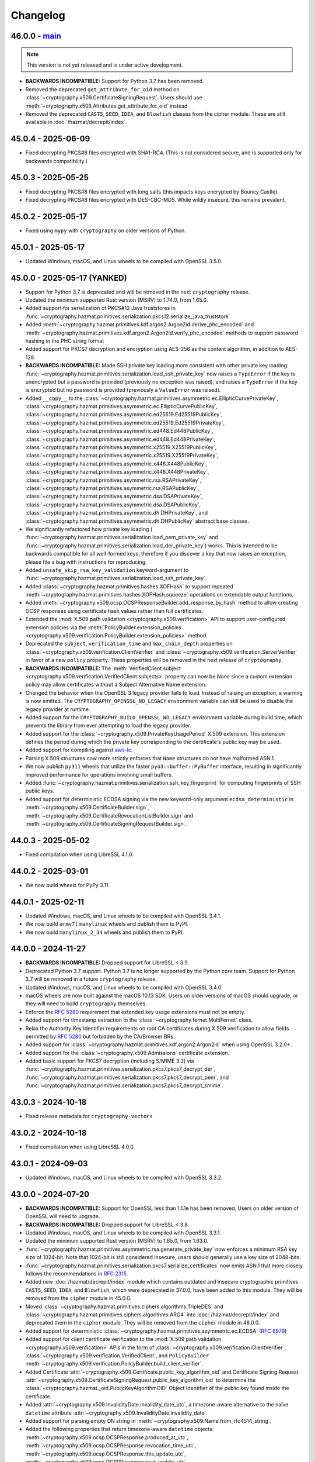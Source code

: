 Changelog
=========

.. _v46-0-0:

46.0.0 - `main`_
~~~~~~~~~~~~~~~~

.. note:: This version is not yet released and is under active development.

* **BACKWARDS INCOMPATIBLE:** Support for Python 3.7 has been removed.
* Removed the deprecated ``get_attribute_for_oid`` method on
  :class:`~cryptography.x509.CertificateSigningRequest`. Users should use
  :meth:`~cryptography.x509.Attributes.get_attribute_for_oid` instead.
* Removed the deprecated ``CAST5``, ``SEED``, ``IDEA``, and ``Blowfish``
  classes from the cipher module. These are still available in
  :doc:`/hazmat/decrepit/index`.

.. _v45-0-4:

45.0.4 - 2025-06-09
~~~~~~~~~~~~~~~~~~~

* Fixed decrypting PKCS#8 files encrypted with SHA1-RC4. (This is not
  considered secure, and is supported only for backwards compatibility.)

.. _v45-0-3:

45.0.3 - 2025-05-25
~~~~~~~~~~~~~~~~~~~

* Fixed decrypting PKCS#8 files encrypted with long salts (this impacts keys
  encrypted by Bouncy Castle).
* Fixed decrypting PKCS#8 files encrypted with DES-CBC-MD5. While wildly
  insecure, this remains prevalent.

.. _v45-0-2:

45.0.2 - 2025-05-17
~~~~~~~~~~~~~~~~~~~

* Fixed using ``mypy`` with ``cryptography`` on older versions of Python.

.. _v45-0-1:

45.0.1 - 2025-05-17
~~~~~~~~~~~~~~~~~~~

* Updated Windows, macOS, and Linux wheels to be compiled with OpenSSL 3.5.0.

.. _v45-0-0:

45.0.0 - 2025-05-17 (YANKED)
~~~~~~~~~~~~~~~~~~~~~~~~~~~~

* Support for Python 3.7 is deprecated and will be removed in the next
  ``cryptography`` release.
* Updated the minimum supported Rust version (MSRV) to 1.74.0, from 1.65.0.
* Added support for serialization of PKCS#12 Java truststores in
  :func:`~cryptography.hazmat.primitives.serialization.pkcs12.serialize_java_truststore`
* Added :meth:`~cryptography.hazmat.primitives.kdf.argon2.Argon2id.derive_phc_encoded` and
  :meth:`~cryptography.hazmat.primitives.kdf.argon2.Argon2id.verify_phc_encoded` methods
  to support password hashing in the PHC string format
* Added support for PKCS7 decryption and encryption using AES-256 as the
  content algorithm, in addition to AES-128.
* **BACKWARDS INCOMPATIBLE:** Made SSH private key loading more consistent with
  other private key loading:
  :func:`~cryptography.hazmat.primitives.serialization.load_ssh_private_key`
  now raises a ``TypeError`` if the key is unencrypted but a password is
  provided (previously no exception was raised), and raises a ``TypeError`` if
  the key is encrypted but no password is provided (previously a ``ValueError``
  was raised).
* Added ``__copy__`` to the
  :class:`~cryptography.hazmat.primitives.asymmetric.ec.EllipticCurvePrivateKey`,
  :class:`~cryptography.hazmat.primitives.asymmetric.ec.EllipticCurvePublicKey`,
  :class:`~cryptography.hazmat.primitives.asymmetric.ed25519.Ed25519PublicKey`,
  :class:`~cryptography.hazmat.primitives.asymmetric.ed25519.Ed25519PrivateKey`,
  :class:`~cryptography.hazmat.primitives.asymmetric.ed448.Ed448PublicKey`,
  :class:`~cryptography.hazmat.primitives.asymmetric.ed448.Ed448PrivateKey`,
  :class:`~cryptography.hazmat.primitives.asymmetric.x25519.X25519PublicKey`,
  :class:`~cryptography.hazmat.primitives.asymmetric.x25519.X25519PrivateKey`,
  :class:`~cryptography.hazmat.primitives.asymmetric.x448.X448PublicKey`,
  :class:`~cryptography.hazmat.primitives.asymmetric.x448.X448PrivateKey`,
  :class:`~cryptography.hazmat.primitives.asymmetric.rsa.RSAPrivateKey`,
  :class:`~cryptography.hazmat.primitives.asymmetric.rsa.RSAPublicKey`,
  :class:`~cryptography.hazmat.primitives.asymmetric.dsa.DSAPrivateKey`,
  :class:`~cryptography.hazmat.primitives.asymmetric.dsa.DSAPublicKey`,
  :class:`~cryptography.hazmat.primitives.asymmetric.dh.DHPrivateKey`, and
  :class:`~cryptography.hazmat.primitives.asymmetric.dh.DHPublicKey`
  abstract base classes.
* We significantly refactored how private key loading (
  :func:`~cryptography.hazmat.primitives.serialization.load_pem_private_key`
  and
  :func:`~cryptography.hazmat.primitives.serialization.load_der_private_key`)
  works. This is intended to be backwards compatible for all well-formed keys,
  therefore if you discover a key that now raises an exception, please file a
  bug with instructions for reproducing.
* Added ``unsafe_skip_rsa_key_validation`` keyword-argument to
  :func:`~cryptography.hazmat.primitives.serialization.load_ssh_private_key`.
* Added :class:`~cryptography.hazmat.primitives.hashes.XOFHash` to support
  repeated :meth:`~cryptography.hazmat.primitives.hashes.XOFHash.squeeze`
  operations on extendable output functions.
* Added
  :meth:`~cryptography.x509.ocsp.OCSPResponseBuilder.add_response_by_hash`
  method to allow creating OCSP responses using certificate hash values rather
  than full certificates.
* Extended the :mod:`X.509 path validation <cryptography.x509.verification>` API to
  support user-configured extension policies via the
  :meth:`PolicyBuilder.extension_policies <cryptography.x509.verification.PolicyBuilder.extension_policies>` method.
* Deprecated the ``subject``, ``verification_time`` and ``max_chain_depth``
  properties on :class:`~cryptography.x509.verification.ClientVerifier` and
  :class:`~cryptography.x509.verification.ServerVerifier` in favor of a new ``policy`` property.
  These properties will be removed in the next release of ``cryptography``.
* **BACKWARDS INCOMPATIBLE:** The
  :meth:`VerifiedClient.subject <cryptography.x509.verification.VerifiedClient.subjects>`
  property can now be `None` since a custom extension policy may allow certificates
  without a Subject Alternative Name extension.
* Changed the behavior when the OpenSSL 3 legacy provider fails to load.
  Instead of raising an exception, a warning is now emitted. The
  ``CRYPTOGRAPHY_OPENSSL_NO_LEGACY`` environment variable can still be used to
  disable the legacy provider at runtime.
* Added support for the ``CRYPTOGRAPHY_BUILD_OPENSSL_NO_LEGACY`` environment
  variable during build time, which prevents the library from ever attempting
  to load the legacy provider.
* Added support for the :class:`~cryptography.x509.PrivateKeyUsagePeriod` X.509 extension.
  This extension defines the period during which the private key corresponding
  to the certificate's public key may be used.
* Added support for compiling against `aws-lc`_.
* Parsing X.509 structures now more strictly enforces that ``Name`` structures
  do not have malformed ASN.1.
* We now publish ``py311`` wheels that utilize the faster ``pyo3::buffer::PyBuffer``
  interface, resulting in significantly improved performance for operations
  involving small buffers.
* Added :func:`~cryptography.hazmat.primitives.serialization.ssh_key_fingerprint`
  for computing fingerprints of SSH public keys.
* Added support for deterministic ECDSA signing via the new keyword-only argument
  ``ecdsa_deterministic`` in :meth:`~cryptography.x509.CertificateBuilder.sign`,
  :meth:`~cryptography.x509.CertificateRevocationListBuilder.sign`
  and :meth:`~cryptography.x509.CertificateSigningRequestBuilder.sign`.

.. _v44-0-3:

44.0.3 - 2025-05-02
~~~~~~~~~~~~~~~~~~~

* Fixed compilation when using LibreSSL 4.1.0.

.. _v44-0-2:

44.0.2 - 2025-03-01
~~~~~~~~~~~~~~~~~~~

* We now build wheels for PyPy 3.11.

.. _v44-0-1:

44.0.1 - 2025-02-11
~~~~~~~~~~~~~~~~~~~

* Updated Windows, macOS, and Linux wheels to be compiled with OpenSSL 3.4.1.
* We now build ``armv7l`` ``manylinux`` wheels and publish them to PyPI.
* We now build ``manylinux_2_34`` wheels and publish them to PyPI.

.. _v44-0-0:

44.0.0 - 2024-11-27
~~~~~~~~~~~~~~~~~~~

* **BACKWARDS INCOMPATIBLE:** Dropped support for LibreSSL < 3.9.
* Deprecated Python 3.7 support. Python 3.7 is no longer supported by the
  Python core team. Support for Python 3.7 will be removed in a future
  ``cryptography`` release.
* Updated Windows, macOS, and Linux wheels to be compiled with OpenSSL 3.4.0.
* macOS wheels are now built against the macOS 10.13 SDK. Users on older
  versions of macOS should upgrade, or they will need to build
  ``cryptography`` themselves.
* Enforce the :rfc:`5280` requirement that extended key usage extensions must
  not be empty.
* Added support for timestamp extraction to the
  :class:`~cryptography.fernet.MultiFernet` class.
* Relax the Authority Key Identifier requirements on root CA certificates
  during X.509 verification to allow fields permitted by :rfc:`5280` but
  forbidden by the CA/Browser BRs.
* Added support for :class:`~cryptography.hazmat.primitives.kdf.argon2.Argon2id`
  when using OpenSSL 3.2.0+.
* Added support for the :class:`~cryptography.x509.Admissions` certificate extension.
* Added basic support for PKCS7 decryption (including S/MIME 3.2) via
  :func:`~cryptography.hazmat.primitives.serialization.pkcs7.pkcs7_decrypt_der`,
  :func:`~cryptography.hazmat.primitives.serialization.pkcs7.pkcs7_decrypt_pem`, and
  :func:`~cryptography.hazmat.primitives.serialization.pkcs7.pkcs7_decrypt_smime`.

.. _v43-0-3:

43.0.3 - 2024-10-18
~~~~~~~~~~~~~~~~~~~

* Fixed release metadata for ``cryptography-vectors``

.. _v43-0-2:

43.0.2 - 2024-10-18
~~~~~~~~~~~~~~~~~~~

* Fixed compilation when using LibreSSL 4.0.0.

.. _v43-0-1:

43.0.1 - 2024-09-03
~~~~~~~~~~~~~~~~~~~

* Updated Windows, macOS, and Linux wheels to be compiled with OpenSSL 3.3.2.

.. _v43-0-0:

43.0.0 - 2024-07-20
~~~~~~~~~~~~~~~~~~~

* **BACKWARDS INCOMPATIBLE:** Support for OpenSSL less than 1.1.1e has been
  removed.  Users on older version of OpenSSL will need to upgrade.
* **BACKWARDS INCOMPATIBLE:** Dropped support for LibreSSL < 3.8.
* Updated Windows, macOS, and Linux wheels to be compiled with OpenSSL 3.3.1.
* Updated the minimum supported Rust version (MSRV) to 1.65.0, from 1.63.0.
* :func:`~cryptography.hazmat.primitives.asymmetric.rsa.generate_private_key`
  now enforces a minimum RSA key size of 1024-bit. Note that 1024-bit is still
  considered insecure, users should generally use a key size of 2048-bits.
* :func:`~cryptography.hazmat.primitives.serialization.pkcs7.serialize_certificates`
  now emits ASN.1 that more closely follows the recommendations in :rfc:`2315`.
* Added new :doc:`/hazmat/decrepit/index` module which contains outdated and
  insecure cryptographic primitives.
  ``CAST5``, ``SEED``, ``IDEA``, and ``Blowfish``, which were
  deprecated in 37.0.0, have been added to this module. They will be removed
  from the ``cipher`` module in 45.0.0.
* Moved :class:`~cryptography.hazmat.primitives.ciphers.algorithms.TripleDES`
  and :class:`~cryptography.hazmat.primitives.ciphers.algorithms.ARC4` into
  :doc:`/hazmat/decrepit/index` and deprecated them in the ``cipher`` module.
  They will be removed from the ``cipher`` module in 48.0.0.
* Added support for deterministic
  :class:`~cryptography.hazmat.primitives.asymmetric.ec.ECDSA` (:rfc:`6979`)
* Added support for client certificate verification to the
  :mod:`X.509 path validation <cryptography.x509.verification>` APIs in the
  form of :class:`~cryptography.x509.verification.ClientVerifier`,
  :class:`~cryptography.x509.verification.VerifiedClient`, and
  ``PolicyBuilder``
  :meth:`~cryptography.x509.verification.PolicyBuilder.build_client_verifier`.
* Added Certificate
  :attr:`~cryptography.x509.Certificate.public_key_algorithm_oid`
  and Certificate Signing Request
  :attr:`~cryptography.x509.CertificateSigningRequest.public_key_algorithm_oid`
  to determine the :class:`~cryptography.hazmat._oid.PublicKeyAlgorithmOID`
  Object Identifier of the public key found inside the certificate.
* Added :attr:`~cryptography.x509.InvalidityDate.invalidity_date_utc`, a
  timezone-aware alternative to the naïve ``datetime`` attribute
  :attr:`~cryptography.x509.InvalidityDate.invalidity_date`.
* Added support for parsing empty DN string in
  :meth:`~cryptography.x509.Name.from_rfc4514_string`.
* Added the following properties that return timezone-aware ``datetime`` objects:
  :meth:`~cryptography.x509.ocsp.OCSPResponse.produced_at_utc`,
  :meth:`~cryptography.x509.ocsp.OCSPResponse.revocation_time_utc`,
  :meth:`~cryptography.x509.ocsp.OCSPResponse.this_update_utc`,
  :meth:`~cryptography.x509.ocsp.OCSPResponse.next_update_utc`,
  :meth:`~cryptography.x509.ocsp.OCSPSingleResponse.revocation_time_utc`,
  :meth:`~cryptography.x509.ocsp.OCSPSingleResponse.this_update_utc`,
  :meth:`~cryptography.x509.ocsp.OCSPSingleResponse.next_update_utc`,
  These are timezone-aware variants of existing properties that return naïve
  ``datetime`` objects.
* Added
  :func:`~cryptography.hazmat.primitives.asymmetric.rsa.rsa_recover_private_exponent`
* Added :meth:`~cryptography.hazmat.primitives.ciphers.CipherContext.reset_nonce`
  for altering the ``nonce`` of a cipher context without initializing a new
  instance. See the docs for additional restrictions.
* :class:`~cryptography.x509.NameAttribute` now raises an exception when
  attempting to create a common name whose length is shorter or longer than
  :rfc:`5280` permits.
* Added basic support for PKCS7 encryption (including SMIME) via
  :class:`~cryptography.hazmat.primitives.serialization.pkcs7.PKCS7EnvelopeBuilder`.

.. _v42-0-8:

42.0.8 - 2024-06-04
~~~~~~~~~~~~~~~~~~~

* Updated Windows, macOS, and Linux wheels to be compiled with OpenSSL 3.2.2.

.. _v42-0-7:

42.0.7 - 2024-05-06
~~~~~~~~~~~~~~~~~~~

* Restored Windows 7 compatibility for our pre-built wheels. Note that we do
  not test on Windows 7 and wheels for our next release will not support it.
  Microsoft no longer provides support for Windows 7 and users are encouraged
  to upgrade.

.. _v42-0-6:

42.0.6 - 2024-05-04
~~~~~~~~~~~~~~~~~~~

* Fixed compilation when using LibreSSL 3.9.1.

.. _v42-0-5:

42.0.5 - 2024-02-23
~~~~~~~~~~~~~~~~~~~

* Limit the number of name constraint checks that will be performed in
  :mod:`X.509 path validation <cryptography.x509.verification>` to protect
  against denial of service attacks.
* Upgrade ``pyo3`` version, which fixes building on PowerPC.

.. _v42-0-4:

42.0.4 - 2024-02-20
~~~~~~~~~~~~~~~~~~~

* Fixed a null-pointer-dereference and segfault that could occur when creating
  a PKCS#12 bundle. Credit to **Alexander-Programming** for reporting the
  issue. **CVE-2024-26130**
* Fixed ASN.1 encoding for PKCS7/SMIME signed messages. The fields ``SMIMECapabilities``
  and ``SignatureAlgorithmIdentifier`` should now be correctly encoded according to the
  definitions in :rfc:`2633` :rfc:`3370`.

.. _v42-0-3:

42.0.3 - 2024-02-15
~~~~~~~~~~~~~~~~~~~

* Fixed an initialization issue that caused key loading failures for some
  users.

.. _v42-0-2:

42.0.2 - 2024-01-30
~~~~~~~~~~~~~~~~~~~

* Updated Windows, macOS, and Linux wheels to be compiled with OpenSSL 3.2.1.
* Fixed an issue that prevented the use of Python buffer protocol objects in
  ``sign`` and ``verify`` methods on asymmetric keys.
* Fixed an issue with incorrect keyword-argument naming with ``EllipticCurvePrivateKey``
  :meth:`~cryptography.hazmat.primitives.asymmetric.ec.EllipticCurvePrivateKey.exchange`,
  ``X25519PrivateKey``
  :meth:`~cryptography.hazmat.primitives.asymmetric.x25519.X25519PrivateKey.exchange`,
  ``X448PrivateKey``
  :meth:`~cryptography.hazmat.primitives.asymmetric.x448.X448PrivateKey.exchange`,
  and ``DHPrivateKey``
  :meth:`~cryptography.hazmat.primitives.asymmetric.dh.DHPrivateKey.exchange`.

.. _v42-0-1:

42.0.1 - 2024-01-24
~~~~~~~~~~~~~~~~~~~

* Fixed an issue with incorrect keyword-argument naming with ``EllipticCurvePrivateKey``
  :meth:`~cryptography.hazmat.primitives.asymmetric.ec.EllipticCurvePrivateKey.sign`.
* Resolved compatibility issue with loading certain RSA public keys in
  :func:`~cryptography.hazmat.primitives.serialization.load_pem_public_key`.

.. _v42-0-0:

42.0.0 - 2024-01-22
~~~~~~~~~~~~~~~~~~~

* **BACKWARDS INCOMPATIBLE:** Dropped support for LibreSSL < 3.7.
* **BACKWARDS INCOMPATIBLE:** Loading a PKCS7 with no content field using
  :func:`~cryptography.hazmat.primitives.serialization.pkcs7.load_pem_pkcs7_certificates`
  or
  :func:`~cryptography.hazmat.primitives.serialization.pkcs7.load_der_pkcs7_certificates`
  will now raise a ``ValueError`` rather than return an empty list.
* Parsing SSH certificates no longer permits malformed critical options with
  values, as documented in the 41.0.2 release notes.
* Updated Windows, macOS, and Linux wheels to be compiled with OpenSSL 3.2.0.
* Updated the minimum supported Rust version (MSRV) to 1.63.0, from 1.56.0.
* We now publish both ``py37`` and ``py39`` ``abi3`` wheels. This should
  resolve some errors relating to initializing a module multiple times per
  process.
* Support :class:`~cryptography.hazmat.primitives.asymmetric.padding.PSS` for
  X.509 certificate signing requests and certificate revocation lists with the
  keyword-only argument ``rsa_padding`` on the ``sign`` methods for
  :class:`~cryptography.x509.CertificateSigningRequestBuilder` and
  :class:`~cryptography.x509.CertificateRevocationListBuilder`.
* Added support for obtaining X.509 certificate signing request signature
  algorithm parameters (including PSS) via
  :meth:`~cryptography.x509.CertificateSigningRequest.signature_algorithm_parameters`.
* Added support for obtaining X.509 certificate revocation list signature
  algorithm parameters (including PSS) via
  :meth:`~cryptography.x509.CertificateRevocationList.signature_algorithm_parameters`.
* Added ``mgf`` property to
  :class:`~cryptography.hazmat.primitives.asymmetric.padding.PSS`.
* Added ``algorithm`` and ``mgf`` properties to
  :class:`~cryptography.hazmat.primitives.asymmetric.padding.OAEP`.
* Added the following properties that return timezone-aware ``datetime`` objects:
  :meth:`~cryptography.x509.Certificate.not_valid_before_utc`,
  :meth:`~cryptography.x509.Certificate.not_valid_after_utc`,
  :meth:`~cryptography.x509.RevokedCertificate.revocation_date_utc`,
  :meth:`~cryptography.x509.CertificateRevocationList.next_update_utc`,
  :meth:`~cryptography.x509.CertificateRevocationList.last_update_utc`.
  These are timezone-aware variants of existing properties that return naïve
  ``datetime`` objects.
* Deprecated the following properties that return naïve ``datetime`` objects:
  :meth:`~cryptography.x509.Certificate.not_valid_before`,
  :meth:`~cryptography.x509.Certificate.not_valid_after`,
  :meth:`~cryptography.x509.RevokedCertificate.revocation_date`,
  :meth:`~cryptography.x509.CertificateRevocationList.next_update`,
  :meth:`~cryptography.x509.CertificateRevocationList.last_update`
  in favor of the new timezone-aware variants mentioned above.
* Added support for
  :class:`~cryptography.hazmat.primitives.ciphers.algorithms.ChaCha20`
  on LibreSSL.
* Added support for RSA PSS signatures in PKCS7 with
  :meth:`~cryptography.hazmat.primitives.serialization.pkcs7.PKCS7SignatureBuilder.add_signer`.
* In the next release (43.0.0) of cryptography, loading an X.509 certificate
  with a negative serial number will raise an exception. This has been
  deprecated since 36.0.0.
* Added support for
  :class:`~cryptography.hazmat.primitives.ciphers.aead.AESGCMSIV` when using
  OpenSSL 3.2.0+.
* Added the :mod:`X.509 path validation <cryptography.x509.verification>` APIs
  for :class:`~cryptography.x509.Certificate` chains. These APIs should be
  considered unstable and not subject to our stability guarantees until
  documented as such in a future release.
* Added support for
  :class:`~cryptography.hazmat.primitives.ciphers.algorithms.SM4`
  :class:`~cryptography.hazmat.primitives.ciphers.modes.GCM`
  when using OpenSSL 3.0 or greater.

.. _v41-0-7:

41.0.7 - 2023-11-27
~~~~~~~~~~~~~~~~~~~

* Fixed compilation when using LibreSSL 3.8.2.

.. _v41-0-6:

41.0.6 - 2023-11-27
~~~~~~~~~~~~~~~~~~~

* Fixed a null-pointer-dereference and segfault that could occur when loading
  certificates from a PKCS#7 bundle.  Credit to **pkuzco** for reporting the
  issue. **CVE-2023-49083**

.. _v41-0-5:

41.0.5 - 2023-10-24
~~~~~~~~~~~~~~~~~~~

* Updated Windows, macOS, and Linux wheels to be compiled with OpenSSL 3.1.4.
* Added a function to support an upcoming ``pyOpenSSL`` release.

.. _v41-0-4:

41.0.4 - 2023-09-19
~~~~~~~~~~~~~~~~~~~

* Updated Windows, macOS, and Linux wheels to be compiled with OpenSSL 3.1.3.

.. _v41-0-3:

41.0.3 - 2023-08-01
~~~~~~~~~~~~~~~~~~~

* Fixed performance regression loading DH public keys.
* Fixed a memory leak when using
  :class:`~cryptography.hazmat.primitives.ciphers.aead.ChaCha20Poly1305`.
* Updated Windows, macOS, and Linux wheels to be compiled with OpenSSL 3.1.2.

.. _v41-0-2:

41.0.2 - 2023-07-10
~~~~~~~~~~~~~~~~~~~

* Fixed bugs in creating and parsing SSH certificates where critical options
  with values were handled incorrectly. Certificates are now created correctly
  and parsing accepts correct values as well as the previously generated
  invalid forms with a warning. In the next release, support for parsing these
  invalid forms will be removed.

.. _v41-0-1:

41.0.1 - 2023-06-01
~~~~~~~~~~~~~~~~~~~

* Temporarily allow invalid ECDSA signature algorithm parameters in X.509
  certificates, which are generated by older versions of Java.
* Allow null bytes in pass phrases when serializing private keys.

.. _v41-0-0:

41.0.0 - 2023-05-30
~~~~~~~~~~~~~~~~~~~

* **BACKWARDS INCOMPATIBLE:** Support for OpenSSL less than 1.1.1d has been
  removed.  Users on older version of OpenSSL will need to upgrade.
* **BACKWARDS INCOMPATIBLE:** Support for Python 3.6 has been removed.
* **BACKWARDS INCOMPATIBLE:** Dropped support for LibreSSL < 3.6.
* Updated the minimum supported Rust version (MSRV) to 1.56.0, from 1.48.0.
* Updated Windows, macOS, and Linux wheels to be compiled with OpenSSL 3.1.1.
* Added support for the :class:`~cryptography.x509.OCSPAcceptableResponses`
  OCSP extension.
* Added support for the :class:`~cryptography.x509.MSCertificateTemplate`
  proprietary Microsoft certificate extension.
* Implemented support for equality checks on all asymmetric public key types.
* Added support for ``aes256-gcm@openssh.com`` encrypted keys in
  :func:`~cryptography.hazmat.primitives.serialization.load_ssh_private_key`.
* Added support for obtaining X.509 certificate signature algorithm parameters
  (including PSS) via
  :meth:`~cryptography.x509.Certificate.signature_algorithm_parameters`.
* Support signing :class:`~cryptography.hazmat.primitives.asymmetric.padding.PSS`
  X.509 certificates via the new keyword-only argument ``rsa_padding`` on
  :meth:`~cryptography.x509.CertificateBuilder.sign`.
* Added support for
  :class:`~cryptography.hazmat.primitives.ciphers.aead.ChaCha20Poly1305`
  on BoringSSL.

.. _v40-0-2:

40.0.2 - 2023-04-14
~~~~~~~~~~~~~~~~~~~

* Fixed compilation when using LibreSSL 3.7.2.
* Added some functions to support an upcoming ``pyOpenSSL`` release.

.. _v40-0-1:

40.0.1 - 2023-03-24
~~~~~~~~~~~~~~~~~~~

* Fixed a bug where certain operations would fail if an object happened to be
  in the top-half of the memory-space. This only impacted 32-bit systems.

.. _v40-0-0:

40.0.0 - 2023-03-24
~~~~~~~~~~~~~~~~~~~


* **BACKWARDS INCOMPATIBLE:** As announced in the 39.0.0 changelog, the way
  ``cryptography`` links OpenSSL has changed. This only impacts users who
  build ``cryptography`` from source (i.e., not from a ``wheel``), and
  specify their own version of OpenSSL. For those users, the ``CFLAGS``,
  ``LDFLAGS``, ``INCLUDE``, ``LIB``, and ``CRYPTOGRAPHY_SUPPRESS_LINK_FLAGS``
  environment variables are no longer valid. Instead, users need to configure
  their builds `as documented here`_.
* Support for Python 3.6 is deprecated and will be removed in the next
  release.
* Deprecated the current minimum supported Rust version (MSRV) of 1.48.0.
  In the next release we will raise MSRV to 1.56.0. Users with the latest
  ``pip`` will typically get a wheel and not need Rust installed, but check
  :doc:`/installation` for documentation on installing a newer ``rustc`` if
  required.
* Deprecated support for OpenSSL less than 1.1.1d. The next release of
  ``cryptography`` will drop support for older versions.
* Deprecated support for DSA keys in
  :func:`~cryptography.hazmat.primitives.serialization.load_ssh_public_key`
  and
  :func:`~cryptography.hazmat.primitives.serialization.load_ssh_private_key`.
* Deprecated support for OpenSSH serialization in
  :class:`~cryptography.hazmat.primitives.asymmetric.dsa.DSAPublicKey`
  and
  :class:`~cryptography.hazmat.primitives.asymmetric.dsa.DSAPrivateKey`.
* The minimum supported version of PyPy3 is now 7.3.10.
* Updated Windows, macOS, and Linux wheels to be compiled with OpenSSL 3.1.0.
* Added support for parsing SSH certificates in addition to public keys with
  :func:`~cryptography.hazmat.primitives.serialization.load_ssh_public_identity`.
  :func:`~cryptography.hazmat.primitives.serialization.load_ssh_public_key`
  continues to support only public keys.
* Added support for generating SSH certificates with
  :class:`~cryptography.hazmat.primitives.serialization.SSHCertificateBuilder`.
* Added :meth:`~cryptography.x509.Certificate.verify_directly_issued_by` to
  :class:`~cryptography.x509.Certificate`.
* Added a check to :class:`~cryptography.x509.NameConstraints` to ensure that
  :class:`~cryptography.x509.DNSName` constraints do not contain any ``*``
  wildcards.
* Removed many unused CFFI OpenSSL bindings. This will not impact you unless
  you are using ``cryptography`` to directly invoke OpenSSL's C API. Note that
  these have never been considered a stable, supported, public API by
  ``cryptography``, this note is included as a courtesy.
* The X.509 builder classes now raise ``UnsupportedAlgorithm`` instead of
  ``ValueError`` if an unsupported hash algorithm is passed.
* Added public union type aliases for type hinting:

  * Asymmetric types:
    :const:`~cryptography.hazmat.primitives.asymmetric.types.PublicKeyTypes`,
    :const:`~cryptography.hazmat.primitives.asymmetric.types.PrivateKeyTypes`,
    :const:`~cryptography.hazmat.primitives.asymmetric.types.CertificatePublicKeyTypes`,
    :const:`~cryptography.hazmat.primitives.asymmetric.types.CertificateIssuerPublicKeyTypes`,
    :const:`~cryptography.hazmat.primitives.asymmetric.types.CertificateIssuerPrivateKeyTypes`.
  * SSH keys:
    :const:`~cryptography.hazmat.primitives.serialization.SSHPublicKeyTypes`,
    :const:`~cryptography.hazmat.primitives.serialization.SSHPrivateKeyTypes`,
    :const:`~cryptography.hazmat.primitives.serialization.SSHCertPublicKeyTypes`,
    :const:`~cryptography.hazmat.primitives.serialization.SSHCertPrivateKeyTypes`.
  * PKCS12:
    :const:`~cryptography.hazmat.primitives.serialization.pkcs12.PKCS12PrivateKeyTypes`
  * PKCS7:
    :const:`~cryptography.hazmat.primitives.serialization.pkcs7.PKCS7HashTypes`,
    :const:`~cryptography.hazmat.primitives.serialization.pkcs7.PKCS7PrivateKeyTypes`.
  * Two-factor:
    :const:`~cryptography.hazmat.primitives.twofactor.hotp.HOTPHashTypes`

* Deprecated previously undocumented but not private type aliases in the
  ``cryptography.hazmat.primitives.asymmetric.types`` module in favor of new
  ones above.


.. _v39-0-2:


39.0.2 - 2023-03-02
~~~~~~~~~~~~~~~~~~~

* Fixed a bug where the content type header was not properly encoded for
  PKCS7 signatures when using the ``Text`` option and ``SMIME`` encoding.


.. _v39-0-1:

39.0.1 - 2023-02-07
~~~~~~~~~~~~~~~~~~~

* **SECURITY ISSUE** - Fixed a bug where ``Cipher.update_into`` accepted Python
  buffer protocol objects, but allowed immutable buffers. **CVE-2023-23931**
* Updated Windows, macOS, and Linux wheels to be compiled with OpenSSL 3.0.8.

.. _v39-0-0:

39.0.0 - 2023-01-01
~~~~~~~~~~~~~~~~~~~

* **BACKWARDS INCOMPATIBLE:** Support for OpenSSL 1.1.0 has been removed.
  Users on older version of OpenSSL will need to upgrade.
* **BACKWARDS INCOMPATIBLE:** Dropped support for LibreSSL < 3.5. The new
  minimum LibreSSL version is 3.5.0. Going forward our policy is to support
  versions of LibreSSL that are available in versions of OpenBSD that are
  still receiving security support.
* **BACKWARDS INCOMPATIBLE:** Removed the ``encode_point`` and
  ``from_encoded_point`` methods on
  :class:`~cryptography.hazmat.primitives.asymmetric.ec.EllipticCurvePublicNumbers`,
  which had been deprecated for several years.
  :meth:`~cryptography.hazmat.primitives.asymmetric.ec.EllipticCurvePublicKey.public_bytes`
  and
  :meth:`~cryptography.hazmat.primitives.asymmetric.ec.EllipticCurvePublicKey.from_encoded_point`
  should be used instead.
* **BACKWARDS INCOMPATIBLE:** Support for using MD5 or SHA1 in
  :class:`~cryptography.x509.CertificateBuilder`, other X.509 builders, and
  PKCS7 has been removed.
* **BACKWARDS INCOMPATIBLE:** Dropped support for macOS 10.10 and 10.11, macOS
  users must upgrade to 10.12 or newer.
* **ANNOUNCEMENT:** The next version of ``cryptography`` (40.0) will change
  the way we link OpenSSL. This will only impact users who build
  ``cryptography`` from source (i.e., not from a ``wheel``), and specify their
  own version of OpenSSL. For those users, the ``CFLAGS``, ``LDFLAGS``,
  ``INCLUDE``, ``LIB``, and ``CRYPTOGRAPHY_SUPPRESS_LINK_FLAGS`` environment
  variables will no longer be respected. Instead, users will need to
  configure their builds `as documented here`_.
* Added support for
  :ref:`disabling the legacy provider in OpenSSL 3.0.x<legacy-provider>`.
* Added support for disabling RSA key validation checks when loading RSA
  keys via
  :func:`~cryptography.hazmat.primitives.serialization.load_pem_private_key`,
  :func:`~cryptography.hazmat.primitives.serialization.load_der_private_key`,
  and
  :meth:`~cryptography.hazmat.primitives.asymmetric.rsa.RSAPrivateNumbers.private_key`.
  This speeds up key loading but is :term:`unsafe` if you are loading potentially
  attacker supplied keys.
* Significantly improved performance for
  :class:`~cryptography.hazmat.primitives.ciphers.aead.ChaCha20Poly1305`
  when repeatedly calling ``encrypt`` or ``decrypt`` with the same key.
* Added support for creating OCSP requests with precomputed hashes using
  :meth:`~cryptography.x509.ocsp.OCSPRequestBuilder.add_certificate_by_hash`.
* Added support for loading multiple PEM-encoded X.509 certificates from
  a single input via :func:`~cryptography.x509.load_pem_x509_certificates`.

.. _v38-0-4:

38.0.4 - 2022-11-27
~~~~~~~~~~~~~~~~~~~

* Fixed compilation when using LibreSSL 3.6.0.
* Fixed error when using ``py2app`` to build an application with a
  ``cryptography`` dependency.

.. _v38-0-3:

38.0.3 - 2022-11-01
~~~~~~~~~~~~~~~~~~~

* Updated Windows, macOS, and Linux wheels to be compiled with OpenSSL 3.0.7,
  which resolves *CVE-2022-3602* and *CVE-2022-3786*.

.. _v38-0-2:

38.0.2 - 2022-10-11 (YANKED)
~~~~~~~~~~~~~~~~~~~~~~~~~~~~

.. attention::

    This release was subsequently yanked from PyPI due to a regression in OpenSSL.

* Updated Windows, macOS, and Linux wheels to be compiled with OpenSSL 3.0.6.


.. _v38-0-1:

38.0.1 - 2022-09-07
~~~~~~~~~~~~~~~~~~~

* Fixed parsing TLVs in ASN.1 with length greater than 65535 bytes (typically
  seen in large CRLs).

.. _v38-0-0:

38.0.0 - 2022-09-06
~~~~~~~~~~~~~~~~~~~

* Final deprecation of OpenSSL 1.1.0. The next release of ``cryptography``
  will drop support.
* We no longer ship ``manylinux2010`` wheels. Users should upgrade to the
  latest ``pip`` to ensure this doesn't cause issues downloading wheels on
  their platform. We now ship ``manylinux_2_28`` wheels for users on new
  enough platforms.
* Updated the minimum supported Rust version (MSRV) to 1.48.0, from 1.41.0.
  Users with the latest ``pip`` will typically get a wheel and not need Rust
  installed, but check :doc:`/installation` for documentation on installing a
  newer ``rustc`` if required.
* :meth:`~cryptography.fernet.Fernet.decrypt` and related methods now accept
  both ``str`` and ``bytes`` tokens.
* Parsing ``CertificateSigningRequest`` restores the behavior of enforcing
  that the ``Extension`` ``critical`` field must be correctly encoded DER. See
  `the issue <https://github.com/pyca/cryptography/issues/6368>`_ for complete
  details.
* Added two new OpenSSL functions to the bindings to support an upcoming
  ``pyOpenSSL`` release.
* When parsing :class:`~cryptography.x509.CertificateRevocationList` and
  :class:`~cryptography.x509.CertificateSigningRequest` values, it is now
  enforced that the ``version`` value in the input must be valid according to
  the rules of :rfc:`2986` and :rfc:`5280`.
* Using MD5 or SHA1 in :class:`~cryptography.x509.CertificateBuilder` and
  other X.509 builders is deprecated and support will be removed in the next
  version.
* Added additional APIs to
  :class:`~cryptography.x509.certificate_transparency.SignedCertificateTimestamp`, including
  :attr:`~cryptography.x509.certificate_transparency.SignedCertificateTimestamp.signature_hash_algorithm`,
  :attr:`~cryptography.x509.certificate_transparency.SignedCertificateTimestamp.signature_algorithm`,
  :attr:`~cryptography.x509.certificate_transparency.SignedCertificateTimestamp.signature`, and
  :attr:`~cryptography.x509.certificate_transparency.SignedCertificateTimestamp.extension_bytes`.
* Added :attr:`~cryptography.x509.Certificate.tbs_precertificate_bytes`, allowing
  users to access the to-be-signed pre-certificate data needed for signed
  certificate timestamp verification.
* :class:`~cryptography.hazmat.primitives.kdf.kbkdf.KBKDFHMAC` and
  :class:`~cryptography.hazmat.primitives.kdf.kbkdf.KBKDFCMAC` now support
  :attr:`~cryptography.hazmat.primitives.kdf.kbkdf.CounterLocation.MiddleFixed`
  counter location.
* Fixed :rfc:`4514` name parsing to reverse the order of the RDNs according
  to the section 2.1 of the RFC, affecting method
  :meth:`~cryptography.x509.Name.from_rfc4514_string`.
* It is now possible to customize some aspects of encryption when serializing
  private keys, using
  :meth:`~cryptography.hazmat.primitives.serialization.PrivateFormat.encryption_builder`.
* Removed several legacy symbols from our OpenSSL bindings. Users of pyOpenSSL
  versions older than 22.0 will need to upgrade.
* Added
  :class:`~cryptography.hazmat.primitives.ciphers.algorithms.AES128` and
  :class:`~cryptography.hazmat.primitives.ciphers.algorithms.AES256` classes.
  These classes do not replace
  :class:`~cryptography.hazmat.primitives.ciphers.algorithms.AES` (which
  allows all AES key lengths), but are intended for applications where
  developers want to be explicit about key length.

.. _v37-0-4:

37.0.4 - 2022-07-05
~~~~~~~~~~~~~~~~~~~

* Updated Windows, macOS, and Linux wheels to be compiled with OpenSSL 3.0.5.

.. _v37-0-3:

37.0.3 - 2022-06-21 (YANKED)
~~~~~~~~~~~~~~~~~~~~~~~~~~~~

.. attention::

    This release was subsequently yanked from PyPI due to a regression in OpenSSL.

* Updated Windows, macOS, and Linux wheels to be compiled with OpenSSL 3.0.4.

.. _v37-0-2:

37.0.2 - 2022-05-03
~~~~~~~~~~~~~~~~~~~

* Updated Windows, macOS, and Linux wheels to be compiled with OpenSSL 3.0.3.
* Added a constant needed for an upcoming pyOpenSSL release.

.. _v37-0-1:

37.0.1 - 2022-04-27
~~~~~~~~~~~~~~~~~~~

* Fixed an issue where parsing an encrypted private key with the public
  loader functions would hang waiting for console input on OpenSSL 3.0.x rather
  than raising an error.
* Restored some legacy symbols for older ``pyOpenSSL`` users. These will be
  removed again in the future, so ``pyOpenSSL`` users should still upgrade
  to the latest version of that package when they upgrade ``cryptography``.

.. _v37-0-0:

37.0.0 - 2022-04-26
~~~~~~~~~~~~~~~~~~~

* Updated Windows, macOS, and Linux wheels to be compiled with OpenSSL 3.0.2.
* **BACKWARDS INCOMPATIBLE:** Dropped support for LibreSSL 2.9.x and 3.0.x.
  The new minimum LibreSSL version is 3.1+.
* **BACKWARDS INCOMPATIBLE:** Removed ``signer`` and ``verifier`` methods
  from the public key and private key classes. These methods were originally
  deprecated in version 2.0, but had an extended deprecation timeline due
  to usage. Any remaining users should transition to ``sign`` and ``verify``.
* Deprecated OpenSSL 1.1.0 support. OpenSSL 1.1.0 is no longer supported by
  the OpenSSL project. The next release of ``cryptography`` will be the last
  to support compiling with OpenSSL 1.1.0.
* Deprecated Python 3.6 support. Python 3.6 is no longer supported by the
  Python core team. Support for Python 3.6 will be removed in a future
  ``cryptography`` release.
* Deprecated the current minimum supported Rust version (MSRV) of 1.41.0.
  In the next release we will raise MSRV to 1.48.0. Users with the latest
  ``pip`` will typically get a wheel and not need Rust installed, but check
  :doc:`/installation` for documentation on installing a newer ``rustc`` if
  required.
* Deprecated ``CAST5``, ``SEED``, ``IDEA``, and ``Blowfish`` because
  they are legacy algorithms with extremely low usage. These will be removed
  in a future version of ``cryptography``.
* Added limited support for distinguished names containing a bit string.
* We now ship ``universal2`` wheels on macOS, which contain both ``arm64``
  and ``x86_64`` architectures. Users on macOS should upgrade to the latest
  ``pip`` to ensure they can use this wheel, although we will continue to
  ship ``x86_64`` specific wheels for now to ease the transition.
* This will be the final release for which we ship ``manylinux2010`` wheels.
  Going forward the minimum supported ``manylinux`` ABI for our wheels will
  be ``manylinux2014``. The vast majority of users will continue to receive
  ``manylinux`` wheels provided they have an up to date ``pip``. For PyPy
  wheels this release already requires ``manylinux2014`` for compatibility
  with binaries distributed by upstream.
* Added support for multiple
  :class:`~cryptography.x509.ocsp.OCSPSingleResponse` in a
  :class:`~cryptography.x509.ocsp.OCSPResponse`.
* Restored support for signing certificates and other structures in
  :doc:`/x509/index` with SHA3 hash algorithms.
* :class:`~cryptography.hazmat.primitives.ciphers.algorithms.TripleDES` is
  disabled in FIPS mode.
* Added support for serialization of PKCS#12 CA friendly names/aliases in
  :func:`~cryptography.hazmat.primitives.serialization.pkcs12.serialize_key_and_certificates`
* Added support for 12-15 byte (96 to 120 bit) nonces to
  :class:`~cryptography.hazmat.primitives.ciphers.aead.AESOCB3`. This class
  previously supported only 12 byte (96 bit).
* Added support for
  :class:`~cryptography.hazmat.primitives.ciphers.aead.AESSIV` when using
  OpenSSL 3.0.0+.
* Added support for serializing PKCS7 structures from a list of
  certificates with
  :class:`~cryptography.hazmat.primitives.serialization.pkcs7.serialize_certificates`.
* Added support for parsing :rfc:`4514` strings with
  :meth:`~cryptography.x509.Name.from_rfc4514_string`.
* Added :attr:`~cryptography.hazmat.primitives.asymmetric.padding.PSS.AUTO` to
  :class:`~cryptography.hazmat.primitives.asymmetric.padding.PSS`. This can
  be used to verify a signature where the salt length is not already known.
* Added :attr:`~cryptography.hazmat.primitives.asymmetric.padding.PSS.DIGEST_LENGTH`
  to :class:`~cryptography.hazmat.primitives.asymmetric.padding.PSS`. This
  constant will set the salt length to the same length as the ``PSS`` hash
  algorithm.
* Added support for loading RSA-PSS key types with
  :func:`~cryptography.hazmat.primitives.serialization.load_pem_private_key`
  and
  :func:`~cryptography.hazmat.primitives.serialization.load_der_private_key`.
  This functionality is limited to OpenSSL 1.1.1e+ and loads the key as a
  normal RSA private key, discarding the PSS constraint information.

.. _v36-0-2:

36.0.2 - 2022-03-15
~~~~~~~~~~~~~~~~~~~

* Updated Windows, macOS, and Linux wheels to be compiled with OpenSSL 1.1.1n.

.. _v36-0-1:

36.0.1 - 2021-12-14
~~~~~~~~~~~~~~~~~~~

* Updated Windows, macOS, and Linux wheels to be compiled with OpenSSL 1.1.1m.

.. _v36-0-0:

36.0.0 - 2021-11-21
~~~~~~~~~~~~~~~~~~~

* **FINAL DEPRECATION** Support for ``verifier`` and ``signer`` on our
  asymmetric key classes was deprecated in version 2.0. These functions had an
  extended deprecation due to usage, however the next version of
  ``cryptography`` will drop support. Users should migrate to ``sign`` and
  ``verify``.
* The entire :doc:`/x509/index` layer is now written in Rust. This allows
  alternate asymmetric key implementations that can support cloud key
  management services or hardware security modules provided they implement
  the necessary interface (for example:
  :class:`~cryptography.hazmat.primitives.asymmetric.ec.EllipticCurvePrivateKey`).
* :ref:`Deprecated the backend argument<faq-missing-backend>` for all
  functions.
* Added support for
  :class:`~cryptography.hazmat.primitives.ciphers.aead.AESOCB3`.
* Added support for iterating over arbitrary request
  :attr:`~cryptography.x509.CertificateSigningRequest.attributes`.
* Deprecated the ``get_attribute_for_oid`` method on
  :class:`~cryptography.x509.CertificateSigningRequest` in favor of
  :meth:`~cryptography.x509.Attributes.get_attribute_for_oid` on the new
  :class:`~cryptography.x509.Attributes` object.
* Fixed handling of PEM files to allow loading when certificate and key are
  in the same file.
* Fixed parsing of :class:`~cryptography.x509.CertificatePolicies` extensions
  containing legacy ``BMPString`` values in their ``explicitText``.
* Allow parsing of negative serial numbers in certificates. Negative serial
  numbers are prohibited by :rfc:`5280` so a deprecation warning will be
  raised whenever they are encountered. A future version of ``cryptography``
  will drop support for parsing them.
* Added support for parsing PKCS12 files with friendly names for all
  certificates with
  :func:`~cryptography.hazmat.primitives.serialization.pkcs12.load_pkcs12`,
  which will return an object of type
  :class:`~cryptography.hazmat.primitives.serialization.pkcs12.PKCS12KeyAndCertificates`.
* :meth:`~cryptography.x509.Name.rfc4514_string` and related methods now have
  an optional ``attr_name_overrides`` parameter to supply custom OID to name
  mappings, which can be used to match vendor-specific extensions.
* **BACKWARDS INCOMPATIBLE:** Reverted the nonstandard formatting of
  email address fields as ``E`` in
  :meth:`~cryptography.x509.Name.rfc4514_string` methods from version 35.0.

  The previous behavior can be restored with:
  ``name.rfc4514_string({NameOID.EMAIL_ADDRESS: "E"})``
* Allow
  :class:`~cryptography.hazmat.primitives.asymmetric.x25519.X25519PublicKey`
  and
  :class:`~cryptography.hazmat.primitives.asymmetric.x448.X448PublicKey` to
  be used as public keys when parsing certificates or creating them with
  :class:`~cryptography.x509.CertificateBuilder`. These key types must be
  signed with a different signing algorithm as ``X25519`` and ``X448`` do
  not support signing.
* Extension values can now be serialized to a DER byte string by calling
  :func:`~cryptography.x509.ExtensionType.public_bytes`.
* Added experimental support for compiling against BoringSSL. As BoringSSL
  does not commit to a stable API, ``cryptography`` tests against the
  latest commit only. Please note that several features are not available
  when building against BoringSSL.
* Parsing ``CertificateSigningRequest`` from DER and PEM now, for a limited
  time period, allows the ``Extension`` ``critical`` field to be incorrectly
  encoded. See `the issue <https://github.com/pyca/cryptography/issues/6368>`_
  for complete details. This will be reverted in a future ``cryptography``
  release.
* When :class:`~cryptography.x509.OCSPNonce` are parsed and generated their
  value is now correctly wrapped in an ASN.1 ``OCTET STRING``. This conforms
  to :rfc:`6960` but conflicts with the original behavior specified in
  :rfc:`2560`. For a temporary period for backwards compatibility, we will
  also parse values that are encoded as specified in :rfc:`2560` but this
  behavior will be removed in a future release.

.. _v35-0-0:

35.0.0 - 2021-09-29
~~~~~~~~~~~~~~~~~~~

* Changed the :ref:`version scheme <api-stability:versioning>`. This will
  result in us incrementing the major version more frequently, but does not
  change our existing backwards compatibility policy.
* **BACKWARDS INCOMPATIBLE:** The :doc:`/x509/index` PEM parsers now require
  that the PEM string passed have PEM delimiters of the correct type. For
  example, parsing a private key PEM concatenated with a certificate PEM will
  no longer be accepted by the PEM certificate parser.
* **BACKWARDS INCOMPATIBLE:** The X.509 certificate parser no longer allows
  negative serial numbers. :rfc:`5280` has always prohibited these.
* **BACKWARDS INCOMPATIBLE:** Additional forms of invalid ASN.1 found during
  :doc:`/x509/index` parsing will raise an error on initial parse rather than
  when the malformed field is accessed.
* Rust is now required for building ``cryptography``, the
  ``CRYPTOGRAPHY_DONT_BUILD_RUST`` environment variable is no longer
  respected.
* Parsers for :doc:`/x509/index` no longer use OpenSSL and have been
  rewritten in Rust. This should be backwards compatible (modulo the items
  listed above) and improve both security and performance.
* Added support for OpenSSL 3.0.0 as a compilation target.
* Added support for
  :class:`~cryptography.hazmat.primitives.hashes.SM3` and
  :class:`~cryptography.hazmat.primitives.ciphers.algorithms.SM4`,
  when using OpenSSL 1.1.1. These algorithms are provided for compatibility
  in regions where they may be required, and are not generally recommended.
* We now ship ``manylinux_2_24`` and ``musllinux_1_1`` wheels, in addition to
  our ``manylinux2010`` and ``manylinux2014`` wheels. Users on distributions
  like Alpine Linux should ensure they upgrade to the latest ``pip`` to
  correctly receive wheels.
* Added ``rfc4514_attribute_name`` attribute to :attr:`x509.NameAttribute
  <cryptography.x509.NameAttribute.rfc4514_attribute_name>`.
* Added :class:`~cryptography.hazmat.primitives.kdf.kbkdf.KBKDFCMAC`.

.. _v3-4-8:

3.4.8 - 2021-08-24
~~~~~~~~~~~~~~~~~~

* Updated Windows, macOS, and ``manylinux`` wheels to be compiled with
  OpenSSL 1.1.1l.

.. _v3-4-7:

3.4.7 - 2021-03-25
~~~~~~~~~~~~~~~~~~

* Updated Windows, macOS, and ``manylinux`` wheels to be compiled with
  OpenSSL 1.1.1k.

.. _v3-4-6:

3.4.6 - 2021-02-16
~~~~~~~~~~~~~~~~~~

* Updated Windows, macOS, and ``manylinux`` wheels to be compiled with
  OpenSSL 1.1.1j.

.. _v3-4-5:

3.4.5 - 2021-02-13
~~~~~~~~~~~~~~~~~~

* Various improvements to type hints.
* Lower the minimum supported Rust version (MSRV) to >=1.41.0. This change
  improves compatibility with system-provided Rust on several Linux
  distributions.
* ``cryptography`` will be switching to a new versioning scheme with its next
  feature release. More information is available in our
  :doc:`/api-stability` documentation.

.. _v3-4-4:

3.4.4 - 2021-02-09
~~~~~~~~~~~~~~~~~~

* Added a ``py.typed`` file so that ``mypy`` will know to use our type
  annotations.
* Fixed an import cycle that could be triggered by certain import sequences.

.. _v3-4-3:

3.4.3 - 2021-02-08
~~~~~~~~~~~~~~~~~~

* Specify our supported Rust version (>=1.45.0) in our ``setup.py`` so users
  on older versions will get a clear error message.

.. _v3-4-2:

3.4.2 - 2021-02-08
~~~~~~~~~~~~~~~~~~

* Improvements to make the rust transition a bit easier. This includes some
  better error messages and small dependency fixes. If you experience
  installation problems **Be sure to update pip** first, then check the
  :doc:`FAQ </faq>`.

.. _v3-4-1:

3.4.1 - 2021-02-07
~~~~~~~~~~~~~~~~~~

* Fixed a circular import issue.
* Added additional debug output to assist users seeing installation errors
  due to outdated ``pip`` or missing ``rustc``.

.. _v3-4:

3.4 - 2021-02-07
~~~~~~~~~~~~~~~~

* **BACKWARDS INCOMPATIBLE:** Support for Python 2 has been removed.
* We now ship ``manylinux2014`` wheels and no longer ship ``manylinux1``
  wheels. Users should upgrade to the latest ``pip`` to ensure this doesn't
  cause issues downloading wheels on their platform.
* ``cryptography`` now incorporates Rust code. Users building ``cryptography``
  themselves will need to have the Rust toolchain installed. Users who use an
  officially produced wheel will not need to make any changes. The minimum
  supported Rust version is 1.45.0.
* ``cryptography`` now has :pep:`484` type hints on nearly all of of its public
  APIs. Users can begin using them to type check their code with ``mypy``.

.. _v3-3-2:

3.3.2 - 2021-02-07
~~~~~~~~~~~~~~~~~~

* **SECURITY ISSUE:** Fixed a bug where certain sequences of ``update()`` calls
  when symmetrically encrypting very large payloads (>2GB) could result in an
  integer overflow, leading to buffer overflows. *CVE-2020-36242* **Update:**
  This fix is a workaround for *CVE-2021-23840* in OpenSSL, fixed in OpenSSL
  1.1.1j.

.. _v3-3-1:

3.3.1 - 2020-12-09
~~~~~~~~~~~~~~~~~~

* Re-added a legacy symbol causing problems for older ``pyOpenSSL`` users.

.. _v3-3:

3.3 - 2020-12-08
~~~~~~~~~~~~~~~~

* **BACKWARDS INCOMPATIBLE:** Support for Python 3.5 has been removed due to
  low usage and maintenance burden.
* **BACKWARDS INCOMPATIBLE:** The
  :class:`~cryptography.hazmat.primitives.ciphers.modes.GCM` and
  :class:`~cryptography.hazmat.primitives.ciphers.aead.AESGCM` now require
  64-bit to 1024-bit (8 byte to 128 byte) initialization vectors. This change
  is to conform with an upcoming OpenSSL release that will no longer support
  sizes outside this window.
* **BACKWARDS INCOMPATIBLE:** When deserializing asymmetric keys we now
  raise ``ValueError`` rather than ``UnsupportedAlgorithm`` when an
  unsupported cipher is used. This change is to conform with an upcoming
  OpenSSL release that will no longer distinguish between error types.
* **BACKWARDS INCOMPATIBLE:** We no longer allow loading of finite field
  Diffie-Hellman parameters of less than 512 bits in length. This change is to
  conform with an upcoming OpenSSL release that no longer supports smaller
  sizes. These keys were already wildly insecure and should not have been used
  in any application outside of testing.
* Updated Windows, macOS, and ``manylinux`` wheels to be compiled with
  OpenSSL 1.1.1i.
* Python 2 support is deprecated in ``cryptography``. This is the last release
  that will support Python 2.
* Added the
  :meth:`~cryptography.hazmat.primitives.asymmetric.rsa.RSAPublicKey.recover_data_from_signature`
  function to
  :class:`~cryptography.hazmat.primitives.asymmetric.rsa.RSAPublicKey`
  for recovering the signed data from an RSA signature.

.. _v3-2-1:

3.2.1 - 2020-10-27
~~~~~~~~~~~~~~~~~~

* Disable blinding on RSA public keys to address an error with some versions
  of OpenSSL.

.. _v3-2:

3.2 - 2020-10-25
~~~~~~~~~~~~~~~~

* **SECURITY ISSUE:** Attempted to make RSA PKCS#1v1.5 decryption more constant
  time, to protect against Bleichenbacher vulnerabilities. Due to limitations
  imposed by our API, we cannot completely mitigate this vulnerability and a
  future release will contain a new API which is designed to be resilient to
  these for contexts where it is required. Credit to **Hubert Kario** for
  reporting the issue. *CVE-2020-25659*
* Support for OpenSSL 1.0.2 has been removed. Users on older version of OpenSSL
  will need to upgrade.
* Added basic support for PKCS7 signing (including SMIME) via
  :class:`~cryptography.hazmat.primitives.serialization.pkcs7.PKCS7SignatureBuilder`.

.. _v3-1-1:

3.1.1 - 2020-09-22
~~~~~~~~~~~~~~~~~~

* Updated Windows, macOS, and ``manylinux`` wheels to be compiled with
  OpenSSL 1.1.1h.

.. _v3-1:

3.1 - 2020-08-26
~~~~~~~~~~~~~~~~

* **BACKWARDS INCOMPATIBLE:** Removed support for ``idna`` based
  :term:`U-label` parsing in various X.509 classes. This support was originally
  deprecated in version 2.1 and moved to an extra in 2.5.
* Deprecated OpenSSL 1.0.2 support. OpenSSL 1.0.2 is no longer supported by
  the OpenSSL project. The next version of ``cryptography`` will drop support
  for it.
* Deprecated support for Python 3.5. This version sees very little use and will
  be removed in the next release.
* ``backend`` arguments to functions are no longer required and the
  default backend will automatically be selected if no ``backend`` is provided.
* Added initial support for parsing certificates from PKCS7 files with
  :func:`~cryptography.hazmat.primitives.serialization.pkcs7.load_pem_pkcs7_certificates`
  and
  :func:`~cryptography.hazmat.primitives.serialization.pkcs7.load_der_pkcs7_certificates`
  .
* Calling ``update`` or ``update_into`` on
  :class:`~cryptography.hazmat.primitives.ciphers.CipherContext` with ``data``
  longer than 2\ :sup:`31` bytes no longer raises an ``OverflowError``. This
  also resolves the same issue in :doc:`/fernet`.

.. _v3-0:

3.0 - 2020-07-20
~~~~~~~~~~~~~~~~

* **BACKWARDS INCOMPATIBLE:** Removed support for passing an
  :class:`~cryptography.x509.Extension` instance to
  :meth:`~cryptography.x509.AuthorityKeyIdentifier.from_issuer_subject_key_identifier`,
  as per our deprecation policy.
* **BACKWARDS INCOMPATIBLE:** Support for LibreSSL 2.7.x, 2.8.x, and 2.9.0 has
  been removed (2.9.1+ is still supported).
* **BACKWARDS INCOMPATIBLE:** Dropped support for macOS 10.9, macOS users must
  upgrade to 10.10 or newer.
* **BACKWARDS INCOMPATIBLE:** RSA
  :meth:`~cryptography.hazmat.primitives.asymmetric.rsa.generate_private_key`
  no longer accepts ``public_exponent`` values except 65537 and 3 (the latter
  for legacy purposes).
* **BACKWARDS INCOMPATIBLE:** X.509 certificate parsing now enforces that the
  ``version`` field contains a valid value, rather than deferring this check
  until :attr:`~cryptography.x509.Certificate.version` is accessed.
* Deprecated support for Python 2. At the time there is no time table for
  actually dropping support, however we strongly encourage all users to upgrade
  their Python, as Python 2 no longer receives support from the Python core
  team.

  If you have trouble suppressing this warning in tests view the :ref:`FAQ
  entry addressing this issue <faq-howto-handle-deprecation-warning>`.

* Added support for ``OpenSSH`` serialization format for
  ``ec``, ``ed25519``, ``rsa`` and ``dsa`` private keys:
  :func:`~cryptography.hazmat.primitives.serialization.load_ssh_private_key`
  for loading and
  :attr:`~cryptography.hazmat.primitives.serialization.PrivateFormat.OpenSSH`
  for writing.
* Added support for ``OpenSSH`` certificates to
  :func:`~cryptography.hazmat.primitives.serialization.load_ssh_public_key`.
* Added :meth:`~cryptography.fernet.Fernet.encrypt_at_time` and
  :meth:`~cryptography.fernet.Fernet.decrypt_at_time` to
  :class:`~cryptography.fernet.Fernet`.
* Added support for the :class:`~cryptography.x509.SubjectInformationAccess`
  X.509 extension.
* Added support for parsing
  :class:`~cryptography.x509.SignedCertificateTimestamps` in OCSP responses.
* Added support for parsing attributes in certificate signing requests via
  ``CertificateSigningRequest.get_attribute_for_oid``.
* Added support for encoding attributes in certificate signing requests via
  :meth:`~cryptography.x509.CertificateSigningRequestBuilder.add_attribute`.
* On OpenSSL 1.1.1d and higher ``cryptography`` now uses OpenSSL's
  built-in CSPRNG instead of its own OS random engine because these versions of
  OpenSSL properly reseed on fork.
* Added initial support for creating PKCS12 files with
  :func:`~cryptography.hazmat.primitives.serialization.pkcs12.serialize_key_and_certificates`.

.. _v2-9-2:

2.9.2 - 2020-04-22
~~~~~~~~~~~~~~~~~~

* Updated the macOS wheel to fix an issue where it would not run on macOS
  versions older than 10.15.

.. _v2-9-1:

2.9.1 - 2020-04-21
~~~~~~~~~~~~~~~~~~

* Updated Windows, macOS, and ``manylinux`` wheels to be compiled with
  OpenSSL 1.1.1g.

.. _v2-9:

2.9 - 2020-04-02
~~~~~~~~~~~~~~~~

* **BACKWARDS INCOMPATIBLE:** Support for Python 3.4 has been removed due to
  low usage and maintenance burden.
* **BACKWARDS INCOMPATIBLE:** Support for OpenSSL 1.0.1 has been removed.
  Users on older version of OpenSSL will need to upgrade.
* **BACKWARDS INCOMPATIBLE:** Support for LibreSSL 2.6.x has been removed.
* Removed support for calling
  :meth:`~cryptography.hazmat.primitives.asymmetric.x25519.X25519PublicKey.public_bytes`
  with no arguments, as per our deprecation policy. You must now pass
  ``encoding`` and ``format``.
* **BACKWARDS INCOMPATIBLE:** Reversed the order in which
  :meth:`~cryptography.x509.Name.rfc4514_string` returns the RDNs
  as required by :rfc:`4514`.
* Updated Windows, macOS, and ``manylinux`` wheels to be compiled with
  OpenSSL 1.1.1f.
* Added support for parsing
  :attr:`~cryptography.x509.ocsp.OCSPResponse.single_extensions` in an OCSP
  response.
* :class:`~cryptography.x509.NameAttribute` values can now be empty strings.

.. _v2-8:

2.8 - 2019-10-16
~~~~~~~~~~~~~~~~

* Updated Windows, macOS, and ``manylinux`` wheels to be compiled with
  OpenSSL 1.1.1d.
* Added support for Python 3.8.
* Added class methods
  :meth:`Poly1305.generate_tag
  <cryptography.hazmat.primitives.poly1305.Poly1305.generate_tag>`
  and
  :meth:`Poly1305.verify_tag
  <cryptography.hazmat.primitives.poly1305.Poly1305.verify_tag>`
  for Poly1305 sign and verify operations.
* Deprecated support for OpenSSL 1.0.1. Support will be removed in
  ``cryptography`` 2.9.
* We now ship ``manylinux2010`` wheels in addition to our ``manylinux1``
  wheels.
* Added support for ``ed25519`` and ``ed448`` keys in the
  :class:`~cryptography.x509.CertificateBuilder`,
  :class:`~cryptography.x509.CertificateSigningRequestBuilder`,
  :class:`~cryptography.x509.CertificateRevocationListBuilder` and
  :class:`~cryptography.x509.ocsp.OCSPResponseBuilder`.
* ``cryptography`` no longer depends on ``asn1crypto``.
* :class:`~cryptography.x509.FreshestCRL` is now allowed as a
  :class:`~cryptography.x509.CertificateRevocationList` extension.

.. _v2-7:

2.7 - 2019-05-30
~~~~~~~~~~~~~~~~

* **BACKWARDS INCOMPATIBLE:** We no longer distribute 32-bit ``manylinux1``
  wheels. Continuing to produce them was a maintenance burden.
* **BACKWARDS INCOMPATIBLE:** Removed the
  ``cryptography.hazmat.primitives.mac.MACContext`` interface. The ``CMAC`` and
  ``HMAC`` APIs have not changed, but they are no longer registered as
  ``MACContext`` instances.
* Updated Windows, macOS, and ``manylinux1`` wheels to be compiled with
  OpenSSL 1.1.1c.
* Removed support for running our tests with ``setup.py test``. Users
  interested in running our tests can continue to follow the directions in our
  :doc:`development documentation</development/getting-started>`.
* Add support for :class:`~cryptography.hazmat.primitives.poly1305.Poly1305`
  when using OpenSSL 1.1.1 or newer.
* Support serialization with ``Encoding.OpenSSH`` and ``PublicFormat.OpenSSH``
  in
  :meth:`Ed25519PublicKey.public_bytes
  <cryptography.hazmat.primitives.asymmetric.ed25519.Ed25519PublicKey.public_bytes>`
  .
* Correctly allow passing a ``SubjectKeyIdentifier`` to
  :meth:`~cryptography.x509.AuthorityKeyIdentifier.from_issuer_subject_key_identifier`
  and deprecate passing an ``Extension`` object. The documentation always
  required ``SubjectKeyIdentifier`` but the implementation previously
  required an ``Extension``.

.. _v2-6-1:

2.6.1 - 2019-02-27
~~~~~~~~~~~~~~~~~~

* Resolved an error in our build infrastructure that broke our Python3 wheels
  for macOS and Linux.

.. _v2-6:

2.6 - 2019-02-27
~~~~~~~~~~~~~~~~

* **BACKWARDS INCOMPATIBLE:** Removed
  ``cryptography.hazmat.primitives.asymmetric.utils.encode_rfc6979_signature``
  and
  ``cryptography.hazmat.primitives.asymmetric.utils.decode_rfc6979_signature``,
  which had been deprecated for nearly 4 years. Use
  :func:`~cryptography.hazmat.primitives.asymmetric.utils.encode_dss_signature`
  and
  :func:`~cryptography.hazmat.primitives.asymmetric.utils.decode_dss_signature`
  instead.
* **BACKWARDS INCOMPATIBLE**: Removed ``cryptography.x509.Certificate.serial``,
  which had been deprecated for nearly 3 years. Use
  :attr:`~cryptography.x509.Certificate.serial_number` instead.
* Updated Windows, macOS, and ``manylinux1`` wheels to be compiled with
  OpenSSL 1.1.1b.
* Added support for :doc:`/hazmat/primitives/asymmetric/ed448` when using
  OpenSSL 1.1.1b or newer.
* Added support for :doc:`/hazmat/primitives/asymmetric/ed25519` when using
  OpenSSL 1.1.1b or newer.
* :func:`~cryptography.hazmat.primitives.serialization.load_ssh_public_key` can
  now load ``ed25519`` public keys.
* Add support for easily mapping an object identifier to its elliptic curve
  class via
  :func:`~cryptography.hazmat.primitives.asymmetric.ec.get_curve_for_oid`.
* Add support for OpenSSL when compiled with the ``no-engine``
  (``OPENSSL_NO_ENGINE``) flag.

.. _v2-5:

2.5 - 2019-01-22
~~~~~~~~~~~~~~~~

* **BACKWARDS INCOMPATIBLE:** :term:`U-label` strings were deprecated in
  version 2.1, but this version removes the default ``idna`` dependency as
  well. If you still need this deprecated path please install cryptography
  with the ``idna`` extra: ``pip install cryptography[idna]``.
* **BACKWARDS INCOMPATIBLE:** The minimum supported PyPy version is now 5.4.
* Numerous classes and functions have been updated to allow :term:`bytes-like`
  types for keying material and passwords, including symmetric algorithms, AEAD
  ciphers, KDFs, loading asymmetric keys, and one time password classes.
* Updated Windows, macOS, and ``manylinux1`` wheels to be compiled with
  OpenSSL 1.1.1a.
* Added support for :class:`~cryptography.hazmat.primitives.hashes.SHA512_224`
  and :class:`~cryptography.hazmat.primitives.hashes.SHA512_256` when using
  OpenSSL 1.1.1.
* Added support for :class:`~cryptography.hazmat.primitives.hashes.SHA3_224`,
  :class:`~cryptography.hazmat.primitives.hashes.SHA3_256`,
  :class:`~cryptography.hazmat.primitives.hashes.SHA3_384`, and
  :class:`~cryptography.hazmat.primitives.hashes.SHA3_512` when using OpenSSL
  1.1.1.
* Added support for :doc:`/hazmat/primitives/asymmetric/x448` when using
  OpenSSL 1.1.1.
* Added support for :class:`~cryptography.hazmat.primitives.hashes.SHAKE128`
  and :class:`~cryptography.hazmat.primitives.hashes.SHAKE256` when using
  OpenSSL 1.1.1.
* Added initial support for parsing PKCS12 files with
  :func:`~cryptography.hazmat.primitives.serialization.pkcs12.load_key_and_certificates`.
* Added support for :class:`~cryptography.x509.IssuingDistributionPoint`.
* Added ``rfc4514_string()`` method to
  :meth:`x509.Name <cryptography.x509.Name.rfc4514_string>`,
  :meth:`x509.RelativeDistinguishedName
  <cryptography.x509.RelativeDistinguishedName.rfc4514_string>`, and
  :meth:`x509.NameAttribute <cryptography.x509.NameAttribute.rfc4514_string>`
  to format the name or component an :rfc:`4514` Distinguished Name string.
* Added
  :meth:`~cryptography.hazmat.primitives.asymmetric.ec.EllipticCurvePublicKey.from_encoded_point`,
  which immediately checks if the point is on the curve and supports compressed
  points. Deprecated the previous method
  ``cryptography.hazmat.primitives.asymmetric.ec.EllipticCurvePublicNumbers.from_encoded_point``.
* Added :attr:`~cryptography.x509.ocsp.OCSPResponse.signature_hash_algorithm`
  to ``OCSPResponse``.
* Updated :doc:`/hazmat/primitives/asymmetric/x25519` support to allow
  additional serialization methods. Calling
  :meth:`~cryptography.hazmat.primitives.asymmetric.x25519.X25519PublicKey.public_bytes`
  with no arguments has been deprecated.
* Added support for encoding compressed and uncompressed points via
  :meth:`~cryptography.hazmat.primitives.asymmetric.ec.EllipticCurvePublicKey.public_bytes`. Deprecated the previous method
  ``cryptography.hazmat.primitives.asymmetric.ec.EllipticCurvePublicNumbers.encode_point``.


.. _v2-4-2:

2.4.2 - 2018-11-21
~~~~~~~~~~~~~~~~~~

* Updated Windows, macOS, and ``manylinux1`` wheels to be compiled with
  OpenSSL 1.1.0j.

.. _v2-4-1:

2.4.1 - 2018-11-11
~~~~~~~~~~~~~~~~~~

* Fixed a build breakage in our ``manylinux1`` wheels.

.. _v2-4:

2.4 - 2018-11-11
~~~~~~~~~~~~~~~~

* **BACKWARDS INCOMPATIBLE:** Dropped support for LibreSSL 2.4.x.
* Deprecated OpenSSL 1.0.1 support. OpenSSL 1.0.1 is no longer supported by
  the OpenSSL project. At this time there is no time table for dropping
  support, however we strongly encourage all users to upgrade or install
  ``cryptography`` from a wheel.
* Added initial :doc:`OCSP </x509/ocsp>` support.
* Added support for :class:`~cryptography.x509.PrecertPoison`.

.. _v2-3-1:

2.3.1 - 2018-08-14
~~~~~~~~~~~~~~~~~~

* Updated Windows, macOS, and ``manylinux1`` wheels to be compiled with
  OpenSSL 1.1.0i.

.. _v2-3:

2.3 - 2018-07-18
~~~~~~~~~~~~~~~~

* **SECURITY ISSUE:**
  :meth:`~cryptography.hazmat.primitives.ciphers.AEADDecryptionContext.finalize_with_tag`
  allowed tag truncation by default which can allow tag forgery in some cases.
  The method now enforces the ``min_tag_length`` provided to the
  :class:`~cryptography.hazmat.primitives.ciphers.modes.GCM` constructor.
  *CVE-2018-10903*
* Added support for Python 3.7.
* Added :meth:`~cryptography.fernet.Fernet.extract_timestamp` to get the
  authenticated timestamp of a :doc:`Fernet </fernet>` token.
* Support for Python 2.7.x without ``hmac.compare_digest`` has been deprecated.
  We will require Python 2.7.7 or higher (or 2.7.6 on Ubuntu) in the next
  ``cryptography`` release.
* Fixed multiple issues preventing ``cryptography`` from compiling against
  LibreSSL 2.7.x.
* Added
  :class:`~cryptography.x509.CertificateRevocationList.get_revoked_certificate_by_serial_number`
  for quick serial number searches in CRLs.
* The :class:`~cryptography.x509.RelativeDistinguishedName` class now
  preserves the order of attributes. Duplicate attributes now raise an error
  instead of silently discarding duplicates.
* :func:`~cryptography.hazmat.primitives.keywrap.aes_key_unwrap` and
  :func:`~cryptography.hazmat.primitives.keywrap.aes_key_unwrap_with_padding`
  now raise :class:`~cryptography.hazmat.primitives.keywrap.InvalidUnwrap` if
  the wrapped key is an invalid length, instead of ``ValueError``.

.. _v2-2-2:

2.2.2 - 2018-03-27
~~~~~~~~~~~~~~~~~~

* Updated Windows, macOS, and ``manylinux1`` wheels to be compiled with
  OpenSSL 1.1.0h.

.. _v2-2-1:

2.2.1 - 2018-03-20
~~~~~~~~~~~~~~~~~~

* Reverted a change to ``GeneralNames`` which prohibited having zero elements,
  due to breakages.
* Fixed a bug in
  :func:`~cryptography.hazmat.primitives.keywrap.aes_key_unwrap_with_padding`
  that caused it to raise ``InvalidUnwrap`` when key length modulo 8 was
  zero.


.. _v2-2:

2.2 - 2018-03-19
~~~~~~~~~~~~~~~~

* **BACKWARDS INCOMPATIBLE:** Support for Python 2.6 has been dropped.
* Resolved a bug in ``HKDF`` that incorrectly constrained output size.
* Added :class:`~cryptography.hazmat.primitives.asymmetric.ec.BrainpoolP256R1`,
  :class:`~cryptography.hazmat.primitives.asymmetric.ec.BrainpoolP384R1`, and
  :class:`~cryptography.hazmat.primitives.asymmetric.ec.BrainpoolP512R1` to
  support inter-operating with systems like German smart meters.
* Added token rotation support to :doc:`Fernet </fernet>` with
  :meth:`~cryptography.fernet.MultiFernet.rotate`.
* Fixed a memory leak in
  :func:`~cryptography.hazmat.primitives.asymmetric.ec.derive_private_key`.
* Added support for AES key wrapping with padding via
  :func:`~cryptography.hazmat.primitives.keywrap.aes_key_wrap_with_padding`
  and
  :func:`~cryptography.hazmat.primitives.keywrap.aes_key_unwrap_with_padding`
  .
* Allow loading DSA keys with 224 bit ``q``.

.. _v2-1-4:

2.1.4 - 2017-11-29
~~~~~~~~~~~~~~~~~~

* Added ``X509_up_ref`` for an upcoming ``pyOpenSSL`` release.

.. _v2-1-3:

2.1.3 - 2017-11-02
~~~~~~~~~~~~~~~~~~

* Updated Windows, macOS, and ``manylinux1`` wheels to be compiled with
  OpenSSL 1.1.0g.

.. _v2-1-2:

2.1.2 - 2017-10-24
~~~~~~~~~~~~~~~~~~

* Corrected a bug with the ``manylinux1`` wheels where OpenSSL's stack was
  marked executable.

.. _v2-1-1:

2.1.1 - 2017-10-12
~~~~~~~~~~~~~~~~~~

* Fixed support for install with the system ``pip`` on Ubuntu 16.04.

.. _v2-1:

2.1 - 2017-10-11
~~~~~~~~~~~~~~~~

* **FINAL DEPRECATION** Python 2.6 support is deprecated, and will be removed
  in the next release of ``cryptography``.
* **BACKWARDS INCOMPATIBLE:** ``Whirlpool``, ``RIPEMD160``, and
  ``UnsupportedExtension`` have been removed in accordance with our
  :doc:`/api-stability` policy.
* **BACKWARDS INCOMPATIBLE:**
  :attr:`DNSName.value <cryptography.x509.DNSName.value>`,
  :attr:`RFC822Name.value <cryptography.x509.RFC822Name.value>`, and
  :attr:`UniformResourceIdentifier.value
  <cryptography.x509.UniformResourceIdentifier.value>`
  will now return an :term:`A-label` string when parsing a certificate
  containing an internationalized domain name (IDN) or if the caller passed
  a :term:`U-label` to the constructor. See below for additional deprecations
  related to this change.
* Installing ``cryptography`` now requires ``pip`` 6 or newer.
* Deprecated passing :term:`U-label` strings to the
  :class:`~cryptography.x509.DNSName`,
  :class:`~cryptography.x509.UniformResourceIdentifier`, and
  :class:`~cryptography.x509.RFC822Name` constructors. Instead, users should
  pass values as :term:`A-label` strings with ``idna`` encoding if necessary.
  This change will not affect anyone who is not processing internationalized
  domains.
* Added support for
  :class:`~cryptography.hazmat.primitives.ciphers.algorithms.ChaCha20`. In
  most cases users should choose
  :class:`~cryptography.hazmat.primitives.ciphers.aead.ChaCha20Poly1305`
  rather than using this unauthenticated form.
* Added :meth:`~cryptography.x509.CertificateRevocationList.is_signature_valid`
  to :class:`~cryptography.x509.CertificateRevocationList`.
* Support :class:`~cryptography.hazmat.primitives.hashes.BLAKE2b` and
  :class:`~cryptography.hazmat.primitives.hashes.BLAKE2s` with
  :class:`~cryptography.hazmat.primitives.hmac.HMAC`.
* Added support for
  :class:`~cryptography.hazmat.primitives.ciphers.modes.XTS` mode for
  AES.
* Added support for using labels with
  :class:`~cryptography.hazmat.primitives.asymmetric.padding.OAEP` when using
  OpenSSL 1.0.2 or greater.
* Improved compatibility with NSS when issuing certificates from an issuer
  that has a subject with non-``UTF8String`` string types.
* Add support for the :class:`~cryptography.x509.DeltaCRLIndicator` extension.
* Add support for the :class:`~cryptography.x509.TLSFeature`
  extension. This is commonly used for enabling ``OCSP Must-Staple`` in
  certificates.
* Add support for the :class:`~cryptography.x509.FreshestCRL` extension.

.. _v2-0-3:

2.0.3 - 2017-08-03
~~~~~~~~~~~~~~~~~~

* Fixed an issue with weak linking symbols when compiling on macOS
  versions older than 10.12.


.. _v2-0-2:

2.0.2 - 2017-07-27
~~~~~~~~~~~~~~~~~~

* Marked all symbols as hidden in the ``manylinux1`` wheel to avoid a
  bug with symbol resolution in certain scenarios.


.. _v2-0-1:

2.0.1 - 2017-07-26
~~~~~~~~~~~~~~~~~~

* Fixed a compilation bug affecting OpenBSD.
* Altered the ``manylinux1`` wheels to statically link OpenSSL instead of
  dynamically linking and bundling the shared object. This should resolve
  crashes seen when using ``uwsgi`` or other binaries that link against
  OpenSSL independently.
* Fixed the stack level for the ``signer`` and ``verifier`` warnings.


.. _v2-0:

2.0 - 2017-07-17
~~~~~~~~~~~~~~~~

* **BACKWARDS INCOMPATIBLE:** Support for Python 3.3 has been dropped.
* We now ship ``manylinux1`` wheels linked against OpenSSL 1.1.0f. These wheels
  will be automatically used with most Linux distributions if you are running
  the latest pip.
* Deprecated the use of ``signer`` on
  :class:`~cryptography.hazmat.primitives.asymmetric.rsa.RSAPrivateKey`,
  :class:`~cryptography.hazmat.primitives.asymmetric.dsa.DSAPrivateKey`,
  and
  :class:`~cryptography.hazmat.primitives.asymmetric.ec.EllipticCurvePrivateKey`
  in favor of ``sign``.
* Deprecated the use of ``verifier`` on
  :class:`~cryptography.hazmat.primitives.asymmetric.rsa.RSAPublicKey`,
  :class:`~cryptography.hazmat.primitives.asymmetric.dsa.DSAPublicKey`,
  and
  :class:`~cryptography.hazmat.primitives.asymmetric.ec.EllipticCurvePublicKey`
  in favor of ``verify``.
* Added support for parsing
  :class:`~cryptography.x509.certificate_transparency.SignedCertificateTimestamp`
  objects from X.509 certificate extensions.
* Added support for
  :class:`~cryptography.hazmat.primitives.ciphers.aead.ChaCha20Poly1305`.
* Added support for
  :class:`~cryptography.hazmat.primitives.ciphers.aead.AESCCM`.
* Added
  :class:`~cryptography.hazmat.primitives.ciphers.aead.AESGCM`, a "one shot"
  API for AES GCM encryption.
* Added support for :doc:`/hazmat/primitives/asymmetric/x25519`.
* Added support for serializing and deserializing Diffie-Hellman parameters
  with
  :func:`~cryptography.hazmat.primitives.serialization.load_pem_parameters`,
  :func:`~cryptography.hazmat.primitives.serialization.load_der_parameters`,
  and
  :meth:`~cryptography.hazmat.primitives.asymmetric.dh.DHParameters.parameter_bytes`
  .
* The ``extensions`` attribute on :class:`~cryptography.x509.Certificate`,
  :class:`~cryptography.x509.CertificateSigningRequest`,
  :class:`~cryptography.x509.CertificateRevocationList`, and
  :class:`~cryptography.x509.RevokedCertificate` now caches the computed
  ``Extensions`` object. There should be no performance change, just a
  performance improvement for programs accessing the ``extensions`` attribute
  multiple times.


.. _v1-9:

1.9 - 2017-05-29
~~~~~~~~~~~~~~~~

* **BACKWARDS INCOMPATIBLE:** Elliptic Curve signature verification no longer
  returns ``True`` on success. This brings it in line with the interface's
  documentation, and our intent. The correct way to use
  :meth:`~cryptography.hazmat.primitives.asymmetric.ec.EllipticCurvePublicKey.verify`
  has always been to check whether or not
  :class:`~cryptography.exceptions.InvalidSignature` was raised.
* **BACKWARDS INCOMPATIBLE:** Dropped support for macOS 10.7 and 10.8.
* **BACKWARDS INCOMPATIBLE:** The minimum supported PyPy version is now 5.3.
* Python 3.3 support has been deprecated, and will be removed in the next
  ``cryptography`` release.
* Add support for providing ``tag`` during
  :class:`~cryptography.hazmat.primitives.ciphers.modes.GCM` finalization via
  :meth:`~cryptography.hazmat.primitives.ciphers.AEADDecryptionContext.finalize_with_tag`.
* Fixed an issue preventing ``cryptography`` from compiling against
  LibreSSL 2.5.x.
* Added
  :meth:`~cryptography.hazmat.primitives.asymmetric.ec.EllipticCurvePublicKey.key_size`
  and
  :meth:`~cryptography.hazmat.primitives.asymmetric.ec.EllipticCurvePrivateKey.key_size`
  as convenience methods for determining the bit size of a secret scalar for
  the curve.
* Accessing an unrecognized extension marked critical on an X.509 object will
  no longer raise an ``UnsupportedExtension`` exception, instead an
  :class:`~cryptography.x509.UnrecognizedExtension` object will be returned.
  This behavior was based on a poor reading of the RFC, unknown critical
  extensions only need to be rejected on certificate verification.
* The CommonCrypto backend has been removed.
* MultiBackend has been removed.
* ``Whirlpool`` and ``RIPEMD160`` have been deprecated.


.. _v1-8-2:

1.8.2 - 2017-05-26
~~~~~~~~~~~~~~~~~~

* Fixed a compilation bug affecting OpenSSL 1.1.0f.
* Updated Windows and macOS wheels to be compiled against OpenSSL 1.1.0f.


.. _v1-8-1:

1.8.1 - 2017-03-10
~~~~~~~~~~~~~~~~~~

* Fixed macOS wheels to properly link against 1.1.0 rather than 1.0.2.


.. _v1-8:

1.8 - 2017-03-09
~~~~~~~~~~~~~~~~

* Added support for Python 3.6.
* Windows and macOS wheels now link against OpenSSL 1.1.0.
* macOS wheels are no longer universal. This change significantly shrinks the
  size of the wheels. Users on macOS 32-bit Python (if there are any) should
  migrate to 64-bit or build their own packages.
* Changed ASN.1 dependency from ``pyasn1`` to ``asn1crypto`` resulting in a
  general performance increase when encoding/decoding ASN.1 structures. Also,
  the ``pyasn1_modules`` test dependency is no longer required.
* Added support for
  :meth:`~cryptography.hazmat.primitives.ciphers.CipherContext.update_into` on
  :class:`~cryptography.hazmat.primitives.ciphers.CipherContext`.
* Added
  :meth:`~cryptography.hazmat.primitives.asymmetric.dh.DHPrivateKey.private_bytes`
  to
  :class:`~cryptography.hazmat.primitives.asymmetric.dh.DHPrivateKey`.
* Added
  :meth:`~cryptography.hazmat.primitives.asymmetric.dh.DHPublicKey.public_bytes`
  to
  :class:`~cryptography.hazmat.primitives.asymmetric.dh.DHPublicKey`.
* :func:`~cryptography.hazmat.primitives.serialization.load_pem_private_key`
  and
  :func:`~cryptography.hazmat.primitives.serialization.load_der_private_key`
  now require that ``password`` must be bytes if provided. Previously this
  was documented but not enforced.
* Added support for subgroup order in :doc:`/hazmat/primitives/asymmetric/dh`.


.. _v1-7-2:

1.7.2 - 2017-01-27
~~~~~~~~~~~~~~~~~~

* Updated Windows and macOS wheels to be compiled against OpenSSL 1.0.2k.


.. _v1-7-1:

1.7.1 - 2016-12-13
~~~~~~~~~~~~~~~~~~

* Fixed a regression in ``int_from_bytes`` where it failed to accept
  ``bytearray``.


.. _v1-7:

1.7 - 2016-12-12
~~~~~~~~~~~~~~~~

* Support for OpenSSL 1.0.0 has been removed. Users on older version of OpenSSL
  will need to upgrade.
* Added support for Diffie-Hellman key exchange using
  :meth:`~cryptography.hazmat.primitives.asymmetric.dh.DHPrivateKey.exchange`.
* The OS random engine for OpenSSL has been rewritten to improve compatibility
  with embedded Python and other edge cases. More information about this change
  can be found in the
  `pull request <https://github.com/pyca/cryptography/pull/3229>`_.


.. _v1-6:

1.6 - 2016-11-22
~~~~~~~~~~~~~~~~

* Deprecated support for OpenSSL 1.0.0. Support will be removed in
  ``cryptography`` 1.7.
* Replaced the Python-based OpenSSL locking callbacks with a C version to fix
  a potential deadlock that could occur if a garbage collection cycle occurred
  while inside the lock.
* Added support for :class:`~cryptography.hazmat.primitives.hashes.BLAKE2b` and
  :class:`~cryptography.hazmat.primitives.hashes.BLAKE2s` when using OpenSSL
  1.1.0.
* Added
  :attr:`~cryptography.x509.Certificate.signature_algorithm_oid` support to
  :class:`~cryptography.x509.Certificate`.
* Added
  :attr:`~cryptography.x509.CertificateSigningRequest.signature_algorithm_oid`
  support to :class:`~cryptography.x509.CertificateSigningRequest`.
* Added
  :attr:`~cryptography.x509.CertificateRevocationList.signature_algorithm_oid`
  support to :class:`~cryptography.x509.CertificateRevocationList`.
* Added support for :class:`~cryptography.hazmat.primitives.kdf.scrypt.Scrypt`
  when using OpenSSL 1.1.0.
* Added a workaround to improve compatibility with Python application bundling
  tools like ``PyInstaller`` and ``cx_freeze``.
* Added support for generating a
  :meth:`~cryptography.x509.random_serial_number`.
* Added support for encoding ``IPv4Network`` and ``IPv6Network`` in X.509
  certificates for use with :class:`~cryptography.x509.NameConstraints`.
* Added :meth:`~cryptography.x509.Name.public_bytes` to
  :class:`~cryptography.x509.Name`.
* Added :class:`~cryptography.x509.RelativeDistinguishedName`
* :class:`~cryptography.x509.DistributionPoint` now accepts
  :class:`~cryptography.x509.RelativeDistinguishedName` for
  :attr:`~cryptography.x509.DistributionPoint.relative_name`.
  Deprecated use of :class:`~cryptography.x509.Name` as
  :attr:`~cryptography.x509.DistributionPoint.relative_name`.
* :class:`~cryptography.x509.Name` now accepts an iterable of
  :class:`~cryptography.x509.RelativeDistinguishedName`.  RDNs can
  be accessed via the :attr:`~cryptography.x509.Name.rdns`
  attribute.  When constructed with an iterable of
  :class:`~cryptography.x509.NameAttribute`, each attribute becomes
  a single-valued RDN.
* Added
  :func:`~cryptography.hazmat.primitives.asymmetric.ec.derive_private_key`.
* Added support for signing and verifying RSA, DSA, and ECDSA signatures with
  :class:`~cryptography.hazmat.primitives.asymmetric.utils.Prehashed`
  digests.


.. _v1-5-3:

1.5.3 - 2016-11-05
~~~~~~~~~~~~~~~~~~

* **SECURITY ISSUE**: Fixed a bug where ``HKDF`` would return an empty
  byte-string if used with a ``length`` less than ``algorithm.digest_size``.
  Credit to **Markus Döring** for reporting the issue. *CVE-2016-9243*


.. _v1-5-2:

1.5.2 - 2016-09-26
~~~~~~~~~~~~~~~~~~

* Updated Windows and OS X wheels to be compiled against OpenSSL 1.0.2j.


.. _v1-5-1:

1.5.1 - 2016-09-22
~~~~~~~~~~~~~~~~~~

* Updated Windows and OS X wheels to be compiled against OpenSSL 1.0.2i.
* Resolved a ``UserWarning`` when used with cffi 1.8.3.
* Fixed a memory leak in name creation with X.509.
* Added a workaround for old versions of setuptools.
* Fixed an issue preventing ``cryptography`` from compiling against
  OpenSSL 1.0.2i.



.. _v1-5:

1.5 - 2016-08-26
~~~~~~~~~~~~~~~~

* Added
  :func:`~cryptography.hazmat.primitives.asymmetric.padding.calculate_max_pss_salt_length`.
* Added "one shot"
  :meth:`~cryptography.hazmat.primitives.asymmetric.dsa.DSAPrivateKey.sign`
  and
  :meth:`~cryptography.hazmat.primitives.asymmetric.dsa.DSAPublicKey.verify`
  methods to DSA keys.
* Added "one shot"
  :meth:`~cryptography.hazmat.primitives.asymmetric.ec.EllipticCurvePrivateKey.sign`
  and
  :meth:`~cryptography.hazmat.primitives.asymmetric.ec.EllipticCurvePublicKey.verify`
  methods to ECDSA keys.
* Switched back to the older callback model on Python 3.5 in order to mitigate
  the locking callback problem with OpenSSL <1.1.0.
* :class:`~cryptography.x509.CertificateBuilder`,
  :class:`~cryptography.x509.CertificateRevocationListBuilder`, and
  :class:`~cryptography.x509.RevokedCertificateBuilder` now accept timezone
  aware ``datetime`` objects as method arguments
* ``cryptography`` now supports OpenSSL 1.1.0 as a compilation target.



.. _v1-4:

1.4 - 2016-06-04
~~~~~~~~~~~~~~~~

* Support for OpenSSL 0.9.8 has been removed. Users on older versions of
  OpenSSL will need to upgrade.
* Added :class:`~cryptography.hazmat.primitives.kdf.kbkdf.KBKDFHMAC`.
* Added support for ``OpenSSH`` public key serialization.
* Added support for SHA-2 in RSA
  :class:`~cryptography.hazmat.primitives.asymmetric.padding.OAEP` when using
  OpenSSL 1.0.2 or greater.
* Added "one shot"
  :meth:`~cryptography.hazmat.primitives.asymmetric.rsa.RSAPrivateKey.sign`
  and
  :meth:`~cryptography.hazmat.primitives.asymmetric.rsa.RSAPublicKey.verify`
  methods to RSA keys.
* Deprecated the ``serial`` attribute on
  :class:`~cryptography.x509.Certificate`, in favor of
  :attr:`~cryptography.x509.Certificate.serial_number`.



.. _v1-3-4:

1.3.4 - 2016-06-03
~~~~~~~~~~~~~~~~~~

* Added another OpenSSL function to the bindings to support an upcoming
  ``pyOpenSSL`` release.



.. _v1-3-3:

1.3.3 - 2016-06-02
~~~~~~~~~~~~~~~~~~

* Added two new OpenSSL functions to the bindings to support an upcoming
  ``pyOpenSSL`` release.


.. _v1-3-2:

1.3.2 - 2016-05-04
~~~~~~~~~~~~~~~~~~

* Updated Windows and OS X wheels to be compiled against OpenSSL 1.0.2h.
* Fixed an issue preventing ``cryptography`` from compiling against
  LibreSSL 2.3.x.


.. _v1-3-1:

1.3.1 - 2016-03-21
~~~~~~~~~~~~~~~~~~

* Fixed a bug that caused an ``AttributeError`` when using ``mock`` to patch
  some ``cryptography`` modules.


.. _v1-3:

1.3 - 2016-03-18
~~~~~~~~~~~~~~~~

* Added support for padding ANSI X.923 with
  :class:`~cryptography.hazmat.primitives.padding.ANSIX923`.
* Deprecated support for OpenSSL 0.9.8. Support will be removed in
  ``cryptography`` 1.4.
* Added support for the :class:`~cryptography.x509.PolicyConstraints`
  X.509 extension including both parsing and generation using
  :class:`~cryptography.x509.CertificateBuilder` and
  :class:`~cryptography.x509.CertificateSigningRequestBuilder`.
* Added :attr:`~cryptography.x509.CertificateSigningRequest.is_signature_valid`
  to :class:`~cryptography.x509.CertificateSigningRequest`.
* Fixed an intermittent ``AssertionError`` when performing an RSA decryption on
  an invalid ciphertext, ``ValueError`` is now correctly raised in all cases.
* Added
  :meth:`~cryptography.x509.AuthorityKeyIdentifier.from_issuer_subject_key_identifier`.


.. _v1-2-3:

1.2.3 - 2016-03-01
~~~~~~~~~~~~~~~~~~

* Updated Windows and OS X wheels to be compiled against OpenSSL 1.0.2g.


.. _v1-2-2:

1.2.2 - 2016-01-29
~~~~~~~~~~~~~~~~~~

* Updated Windows and OS X wheels to be compiled against OpenSSL 1.0.2f.


.. _v1-2-1:

1.2.1 - 2016-01-08
~~~~~~~~~~~~~~~~~~

* Reverts a change to an OpenSSL ``EVP_PKEY`` object that caused errors with
  ``pyOpenSSL``.


.. _v1-2:

1.2 - 2016-01-08
~~~~~~~~~~~~~~~~

* **BACKWARDS INCOMPATIBLE:**
  :class:`~cryptography.x509.RevokedCertificate`
  :attr:`~cryptography.x509.RevokedCertificate.extensions` now uses extension
  classes rather than returning raw values inside the
  :class:`~cryptography.x509.Extension`
  :attr:`~cryptography.x509.Extension.value`. The new classes
  are:

  * :class:`~cryptography.x509.CertificateIssuer`
  * :class:`~cryptography.x509.CRLReason`
  * :class:`~cryptography.x509.InvalidityDate`
* Deprecated support for OpenSSL 0.9.8 and 1.0.0. At this time there is no time
  table for actually dropping support, however we strongly encourage all users
  to upgrade, as those versions no longer receive support from the OpenSSL
  project.
* The :class:`~cryptography.x509.Certificate` class now has
  :attr:`~cryptography.x509.Certificate.signature` and
  :attr:`~cryptography.x509.Certificate.tbs_certificate_bytes` attributes.
* The :class:`~cryptography.x509.CertificateSigningRequest` class now has
  :attr:`~cryptography.x509.CertificateSigningRequest.signature` and
  :attr:`~cryptography.x509.CertificateSigningRequest.tbs_certrequest_bytes`
  attributes.
* The :class:`~cryptography.x509.CertificateRevocationList` class now has
  :attr:`~cryptography.x509.CertificateRevocationList.signature` and
  :attr:`~cryptography.x509.CertificateRevocationList.tbs_certlist_bytes`
  attributes.
* :class:`~cryptography.x509.NameConstraints` are now supported in the
  :class:`~cryptography.x509.CertificateBuilder` and
  :class:`~cryptography.x509.CertificateSigningRequestBuilder`.
* Support serialization of certificate revocation lists using the
  :meth:`~cryptography.x509.CertificateRevocationList.public_bytes` method of
  :class:`~cryptography.x509.CertificateRevocationList`.
* Add support for parsing :class:`~cryptography.x509.CertificateRevocationList`
  :meth:`~cryptography.x509.CertificateRevocationList.extensions` in the
  OpenSSL backend. The following extensions are currently supported:

  * :class:`~cryptography.x509.AuthorityInformationAccess`
  * :class:`~cryptography.x509.AuthorityKeyIdentifier`
  * :class:`~cryptography.x509.CRLNumber`
  * :class:`~cryptography.x509.IssuerAlternativeName`
* Added :class:`~cryptography.x509.CertificateRevocationListBuilder` and
  :class:`~cryptography.x509.RevokedCertificateBuilder` to allow creation of
  CRLs.
* Unrecognized non-critical X.509 extensions are now parsed into an
  :class:`~cryptography.x509.UnrecognizedExtension` object.


.. _v1-1-2:

1.1.2 - 2015-12-10
~~~~~~~~~~~~~~~~~~

* Fixed a SIGBUS crash with the OS X wheels caused by redefinition of a
  method.
* Fixed a runtime error ``undefined symbol EC_GFp_nistp224_method`` that
  occurred with some OpenSSL installations.
* Updated Windows and OS X wheels to be compiled against OpenSSL 1.0.2e.


.. _v1-1-1:

1.1.1 - 2015-11-19
~~~~~~~~~~~~~~~~~~

* Fixed several small bugs related to compiling the OpenSSL bindings with
  unusual OpenSSL configurations.
* Resolved an issue where, depending on the method of installation and
  which Python interpreter they were using, users on El Capitan (OS X 10.11)
  may have seen an ``InternalError`` on import.


.. _v1-1:

1.1 - 2015-10-28
~~~~~~~~~~~~~~~~

* Added support for Elliptic Curve Diffie-Hellman with
  :class:`~cryptography.hazmat.primitives.asymmetric.ec.ECDH`.
* Added :class:`~cryptography.hazmat.primitives.kdf.x963kdf.X963KDF`.
* Added support for parsing certificate revocation lists (CRLs) using
  :func:`~cryptography.x509.load_pem_x509_crl` and
  :func:`~cryptography.x509.load_der_x509_crl`.
* Add support for AES key wrapping with
  :func:`~cryptography.hazmat.primitives.keywrap.aes_key_wrap` and
  :func:`~cryptography.hazmat.primitives.keywrap.aes_key_unwrap`.
* Added a ``__hash__`` method to :class:`~cryptography.x509.Name`.
* Add support for encoding and decoding elliptic curve points to a byte string
  form using
  ``cryptography.hazmat.primitives.asymmetric.ec.EllipticCurvePublicNumbers.encode_point``
  and
  ``cryptography.hazmat.primitives.asymmetric.ec.EllipticCurvePublicNumbers.from_encoded_point``.
* Added :meth:`~cryptography.x509.Extensions.get_extension_for_class`.
* :class:`~cryptography.x509.CertificatePolicies` are now supported in the
  :class:`~cryptography.x509.CertificateBuilder`.
* ``countryName`` is now encoded as a ``PrintableString`` when creating subject
  and issuer distinguished names with the Certificate and CSR builder classes.


.. _v1-0-2:

1.0.2 - 2015-09-27
~~~~~~~~~~~~~~~~~~
* **SECURITY ISSUE**: The OpenSSL backend prior to 1.0.2 made extensive use
  of assertions to check response codes where our tests could not trigger a
  failure.  However, when Python is run with ``-O`` these asserts are optimized
  away.  If a user ran Python with this flag and got an invalid response code
  this could result in undefined behavior or worse. Accordingly, all response
  checks from the OpenSSL backend have been converted from ``assert``
  to a true function call. Credit **Emilia Käsper (Google Security Team)**
  for the report.


.. _v1-0-1:

1.0.1 - 2015-09-05
~~~~~~~~~~~~~~~~~~

* We now ship OS X wheels that statically link OpenSSL by default. When
  installing a wheel on OS X 10.10+ (and using a Python compiled against the
  10.10 SDK) users will no longer need to compile. See :doc:`/installation` for
  alternate installation methods if required.
* Set the default string mask to UTF-8 in the OpenSSL backend to resolve
  character encoding issues with older versions of OpenSSL.
* Several new OpenSSL bindings have been added to support a future pyOpenSSL
  release.
* Raise an error during install on PyPy < 2.6. 1.0+ requires PyPy 2.6+.


.. _v1-0:

1.0 - 2015-08-12
~~~~~~~~~~~~~~~~

* Switched to the new `cffi`_ ``set_source`` out-of-line API mode for
  compilation. This results in significantly faster imports and lowered
  memory consumption. Due to this change we no longer support PyPy releases
  older than 2.6 nor do we support any released version of PyPy3 (until a
  version supporting cffi 1.0 comes out).
* Fix parsing of OpenSSH public keys that have spaces in comments.
* Support serialization of certificate signing requests using the
  ``public_bytes`` method of
  :class:`~cryptography.x509.CertificateSigningRequest`.
* Support serialization of certificates using the ``public_bytes`` method of
  :class:`~cryptography.x509.Certificate`.
* Add ``get_provisioning_uri`` method to
  :class:`~cryptography.hazmat.primitives.twofactor.hotp.HOTP` and
  :class:`~cryptography.hazmat.primitives.twofactor.totp.TOTP` for generating
  provisioning URIs.
* Add :class:`~cryptography.hazmat.primitives.kdf.concatkdf.ConcatKDFHash`
  and :class:`~cryptography.hazmat.primitives.kdf.concatkdf.ConcatKDFHMAC`.
* Raise a ``TypeError`` when passing objects that are not text as the value to
  :class:`~cryptography.x509.NameAttribute`.
* Add support for :class:`~cryptography.x509.OtherName` as a general name
  type.
* Added new X.509 extension support in :class:`~cryptography.x509.Certificate`
  The following new extensions are now supported:

  * :class:`~cryptography.x509.OCSPNoCheck`
  * :class:`~cryptography.x509.InhibitAnyPolicy`
  * :class:`~cryptography.x509.IssuerAlternativeName`
  * :class:`~cryptography.x509.NameConstraints`

* Extension support was added to
  :class:`~cryptography.x509.CertificateSigningRequest`.
* Add support for creating signed certificates with
  :class:`~cryptography.x509.CertificateBuilder`. This includes support for
  the following extensions:

  * :class:`~cryptography.x509.BasicConstraints`
  * :class:`~cryptography.x509.SubjectAlternativeName`
  * :class:`~cryptography.x509.KeyUsage`
  * :class:`~cryptography.x509.ExtendedKeyUsage`
  * :class:`~cryptography.x509.SubjectKeyIdentifier`
  * :class:`~cryptography.x509.AuthorityKeyIdentifier`
  * :class:`~cryptography.x509.AuthorityInformationAccess`
  * :class:`~cryptography.x509.CRLDistributionPoints`
  * :class:`~cryptography.x509.InhibitAnyPolicy`
  * :class:`~cryptography.x509.IssuerAlternativeName`
  * :class:`~cryptography.x509.OCSPNoCheck`

* Add support for creating certificate signing requests with
  :class:`~cryptography.x509.CertificateSigningRequestBuilder`. This includes
  support for the same extensions supported in the ``CertificateBuilder``.
* Deprecate ``encode_rfc6979_signature`` and ``decode_rfc6979_signature`` in
  favor of
  :func:`~cryptography.hazmat.primitives.asymmetric.utils.encode_dss_signature`
  and
  :func:`~cryptography.hazmat.primitives.asymmetric.utils.decode_dss_signature`.



.. _v0-9-3:

0.9.3 - 2015-07-09
~~~~~~~~~~~~~~~~~~

* Updated Windows wheels to be compiled against OpenSSL 1.0.2d.


.. _v0-9-2:

0.9.2 - 2015-07-04
~~~~~~~~~~~~~~~~~~

* Updated Windows wheels to be compiled against OpenSSL 1.0.2c.


.. _v0-9-1:

0.9.1 - 2015-06-06
~~~~~~~~~~~~~~~~~~

* **SECURITY ISSUE**: Fixed a double free in the OpenSSL backend when using DSA
  to verify signatures. Note that this only affects PyPy 2.6.0 and (presently
  unreleased) CFFI versions greater than 1.1.0.


.. _v0-9:

0.9 - 2015-05-13
~~~~~~~~~~~~~~~~

* Removed support for Python 3.2. This version of Python is rarely used
  and caused support headaches. Users affected by this should upgrade to 3.3+.
* Deprecated support for Python 2.6. At the time there is no time table for
  actually dropping support, however we strongly encourage all users to upgrade
  their Python, as Python 2.6 no longer receives support from the Python core
  team.
* Add support for the
  :class:`~cryptography.hazmat.primitives.asymmetric.ec.SECP256K1` elliptic
  curve.
* Fixed compilation when using an OpenSSL which was compiled with the
  ``no-comp`` (``OPENSSL_NO_COMP``) option.
* Support :attr:`~cryptography.hazmat.primitives.serialization.Encoding.DER`
  serialization of public keys using the ``public_bytes`` method of
  :class:`~cryptography.hazmat.primitives.asymmetric.rsa.RSAPublicKey`,
  :class:`~cryptography.hazmat.primitives.asymmetric.dsa.DSAPublicKey`,
  and
  :class:`~cryptography.hazmat.primitives.asymmetric.ec.EllipticCurvePublicKey`.
* Support :attr:`~cryptography.hazmat.primitives.serialization.Encoding.DER`
  serialization of private keys using the ``private_bytes`` method of
  :class:`~cryptography.hazmat.primitives.asymmetric.rsa.RSAPrivateKey`,
  :class:`~cryptography.hazmat.primitives.asymmetric.dsa.DSAPrivateKey`,
  and
  :class:`~cryptography.hazmat.primitives.asymmetric.ec.EllipticCurvePrivateKey`.
* Add support for parsing X.509 certificate signing requests (CSRs) with
  :func:`~cryptography.x509.load_pem_x509_csr` and
  :func:`~cryptography.x509.load_der_x509_csr`.
* Moved ``cryptography.exceptions.InvalidToken`` to
  :class:`cryptography.hazmat.primitives.twofactor.InvalidToken` and deprecated
  the old location. This was moved to minimize confusion between this exception
  and :class:`cryptography.fernet.InvalidToken`.
* Added support for X.509 extensions in :class:`~cryptography.x509.Certificate`
  objects. The following extensions are supported as of this release:

  * :class:`~cryptography.x509.BasicConstraints`
  * :class:`~cryptography.x509.AuthorityKeyIdentifier`
  * :class:`~cryptography.x509.SubjectKeyIdentifier`
  * :class:`~cryptography.x509.KeyUsage`
  * :class:`~cryptography.x509.SubjectAlternativeName`
  * :class:`~cryptography.x509.ExtendedKeyUsage`
  * :class:`~cryptography.x509.CRLDistributionPoints`
  * :class:`~cryptography.x509.AuthorityInformationAccess`
  * :class:`~cryptography.x509.CertificatePolicies`

  Note that unsupported extensions with the critical flag raise
  ``UnsupportedExtension`` while unsupported extensions set to non-critical are
  silently ignored. Read the :doc:`X.509 documentation</x509/index>` for more
  information.


.. _v0-8-2:

0.8.2 - 2015-04-10
~~~~~~~~~~~~~~~~~~

* Fixed a race condition when initializing the OpenSSL or CommonCrypto backends
  in a multi-threaded scenario.


.. _v0-8-1:

0.8.1 - 2015-03-20
~~~~~~~~~~~~~~~~~~

* Updated Windows wheels to be compiled against OpenSSL 1.0.2a.


.. _v0-8:

0.8 - 2015-03-08
~~~~~~~~~~~~~~~~

* :func:`~cryptography.hazmat.primitives.serialization.load_ssh_public_key` can
  now load elliptic curve public keys.
* Added
  :attr:`~cryptography.x509.Certificate.signature_hash_algorithm` support to
  :class:`~cryptography.x509.Certificate`.
* Added
  :func:`~cryptography.hazmat.primitives.asymmetric.rsa.rsa_recover_prime_factors`
* :class:`~cryptography.hazmat.primitives.kdf.KeyDerivationFunction` was moved
  from ``cryptography.hazmat.primitives.interfaces`` to
  :mod:`~cryptography.hazmat.primitives.kdf`.
* Added support for parsing X.509 names. See the
  :doc:`X.509 documentation</x509/index>` for more information.
* Added
  :func:`~cryptography.hazmat.primitives.serialization.load_der_private_key` to
  support loading of DER encoded private keys and
  :func:`~cryptography.hazmat.primitives.serialization.load_der_public_key` to
  support loading DER encoded public keys.
* Fixed building against LibreSSL, a compile-time substitute for OpenSSL.
* FreeBSD 9.2 was removed from the continuous integration system.
* Updated Windows wheels to be compiled against OpenSSL 1.0.2.
* :func:`~cryptography.hazmat.primitives.serialization.load_pem_public_key`
  and :func:`~cryptography.hazmat.primitives.serialization.load_der_public_key`
  now support PKCS1 RSA public keys (in addition to the previous support for
  SubjectPublicKeyInfo format for RSA, EC, and DSA).
* Added ``EllipticCurvePrivateKeyWithSerialization`` and deprecated
  ``EllipticCurvePrivateKeyWithNumbers``.
* Added
  :meth:`~cryptography.hazmat.primitives.asymmetric.ec.EllipticCurvePrivateKey.private_bytes`
  to
  :class:`~cryptography.hazmat.primitives.asymmetric.ec.EllipticCurvePrivateKey`.
* Added ``RSAPrivateKeyWithSerialization`` and deprecated ``RSAPrivateKeyWithNumbers``.
* Added
  :meth:`~cryptography.hazmat.primitives.asymmetric.rsa.RSAPrivateKey.private_bytes`
  to
  :class:`~cryptography.hazmat.primitives.asymmetric.rsa.RSAPrivateKey`.
* Added ``DSAPrivateKeyWithSerialization`` and deprecated ``DSAPrivateKeyWithNumbers``.
* Added
  :meth:`~cryptography.hazmat.primitives.asymmetric.dsa.DSAPrivateKey.private_bytes`
  to
  :class:`~cryptography.hazmat.primitives.asymmetric.dsa.DSAPrivateKey`.
* Added ``RSAPublicKeyWithSerialization`` and deprecated ``RSAPublicKeyWithNumbers``.
* Added ``public_bytes`` to
  :class:`~cryptography.hazmat.primitives.asymmetric.rsa.RSAPublicKey`.
* Added ``EllipticCurvePublicKeyWithSerialization`` and deprecated
  ``EllipticCurvePublicKeyWithNumbers``.
* Added ``public_bytes`` to
  :class:`~cryptography.hazmat.primitives.asymmetric.ec.EllipticCurvePublicKey`.
* Added ``DSAPublicKeyWithSerialization`` and deprecated ``DSAPublicKeyWithNumbers``.
* Added ``public_bytes`` to
  :class:`~cryptography.hazmat.primitives.asymmetric.dsa.DSAPublicKey`.
* :class:`~cryptography.hazmat.primitives.hashes.HashAlgorithm` and
  :class:`~cryptography.hazmat.primitives.hashes.HashContext` were moved from
  ``cryptography.hazmat.primitives.interfaces`` to
  :mod:`~cryptography.hazmat.primitives.hashes`.
* :class:`~cryptography.hazmat.primitives.ciphers.CipherContext`,
  :class:`~cryptography.hazmat.primitives.ciphers.AEADCipherContext`,
  :class:`~cryptography.hazmat.primitives.ciphers.AEADEncryptionContext`,
  :class:`~cryptography.hazmat.primitives.ciphers.CipherAlgorithm`, and
  :class:`~cryptography.hazmat.primitives.ciphers.BlockCipherAlgorithm`
  were moved from ``cryptography.hazmat.primitives.interfaces`` to
  :mod:`~cryptography.hazmat.primitives.ciphers`.
* :class:`~cryptography.hazmat.primitives.ciphers.modes.Mode`,
  :class:`~cryptography.hazmat.primitives.ciphers.modes.ModeWithInitializationVector`,
  :class:`~cryptography.hazmat.primitives.ciphers.modes.ModeWithNonce`, and
  :class:`~cryptography.hazmat.primitives.ciphers.modes.ModeWithAuthenticationTag`
  were moved from ``cryptography.hazmat.primitives.interfaces`` to
  :mod:`~cryptography.hazmat.primitives.ciphers.modes`.
* :class:`~cryptography.hazmat.primitives.padding.PaddingContext` was moved
  from ``cryptography.hazmat.primitives.interfaces`` to
  :mod:`~cryptography.hazmat.primitives.padding`.
*
  :class:`~cryptography.hazmat.primitives.asymmetric.padding.AsymmetricPadding`
  was moved from ``cryptography.hazmat.primitives.interfaces`` to
  :mod:`~cryptography.hazmat.primitives.asymmetric.padding`.
* ``AsymmetricSignatureContext`` and ``AsymmetricVerificationContext``
  were moved from ``cryptography.hazmat.primitives.interfaces`` to
  ``cryptography.hazmat.primitives.asymmetric``.
* :class:`~cryptography.hazmat.primitives.asymmetric.dsa.DSAParameters`,
  ``DSAParametersWithNumbers``,
  :class:`~cryptography.hazmat.primitives.asymmetric.dsa.DSAPrivateKey`,
  ``DSAPrivateKeyWithNumbers``,
  :class:`~cryptography.hazmat.primitives.asymmetric.dsa.DSAPublicKey` and
  ``DSAPublicKeyWithNumbers`` were moved from
  ``cryptography.hazmat.primitives.interfaces`` to
  :mod:`~cryptography.hazmat.primitives.asymmetric.dsa`
* :class:`~cryptography.hazmat.primitives.asymmetric.ec.EllipticCurve`,
  :class:`~cryptography.hazmat.primitives.asymmetric.ec.EllipticCurveSignatureAlgorithm`,
  :class:`~cryptography.hazmat.primitives.asymmetric.ec.EllipticCurvePrivateKey`,
  ``EllipticCurvePrivateKeyWithNumbers``,
  :class:`~cryptography.hazmat.primitives.asymmetric.ec.EllipticCurvePublicKey`,
  and ``EllipticCurvePublicKeyWithNumbers``
  were moved from ``cryptography.hazmat.primitives.interfaces`` to
  :mod:`~cryptography.hazmat.primitives.asymmetric.ec`.
* :class:`~cryptography.hazmat.primitives.asymmetric.rsa.RSAPrivateKey`,
  ``RSAPrivateKeyWithNumbers``,
  :class:`~cryptography.hazmat.primitives.asymmetric.rsa.RSAPublicKey` and
  ``RSAPublicKeyWithNumbers`` were moved from
  ``cryptography.hazmat.primitives.interfaces`` to
  :mod:`~cryptography.hazmat.primitives.asymmetric.rsa`.


.. _v0-7-2:

0.7.2 - 2015-01-16
~~~~~~~~~~~~~~~~~~

* Updated Windows wheels to be compiled against OpenSSL 1.0.1l.
* ``enum34`` is no longer installed on Python 3.4, where it is included in
  the standard library.
* Added a new function to the OpenSSL bindings to support additional
  functionality in pyOpenSSL.


.. _v0-7-1:

0.7.1 - 2014-12-28
~~~~~~~~~~~~~~~~~~

* Fixed an issue preventing compilation on platforms where ``OPENSSL_NO_SSL3``
  was defined.


.. _v0-7:

0.7 - 2014-12-17
~~~~~~~~~~~~~~~~

* Cryptography has been relicensed from the Apache Software License, Version
  2.0, to being available under *either* the Apache Software License, Version
  2.0, or the BSD license.
* Added key-rotation support to :doc:`Fernet </fernet>` with
  :class:`~cryptography.fernet.MultiFernet`.
* More bit-lengths are now supported for ``p`` and ``q`` when loading DSA keys
  from numbers.
* Added ``MACContext`` as a common interface for CMAC and HMAC and
  deprecated ``CMACContext``.
* Added support for encoding and decoding :rfc:`6979` signatures in
  :doc:`/hazmat/primitives/asymmetric/utils`.
* Added
  :func:`~cryptography.hazmat.primitives.serialization.load_ssh_public_key` to
  support the loading of OpenSSH public keys (:rfc:`4253`). Only RSA and DSA
  keys are currently supported.
* Added initial support for X.509 certificate parsing. See the
  :doc:`X.509 documentation</x509/index>` for more information.


.. _v0-6-1:

0.6.1 - 2014-10-15
~~~~~~~~~~~~~~~~~~

* Updated Windows wheels to be compiled against OpenSSL 1.0.1j.
* Fixed an issue where OpenSSL 1.0.1j changed the errors returned by some
  functions.
* Added our license file to the ``cryptography-vectors`` package.
* Implemented DSA hash truncation support (per FIPS 186-3) in the OpenSSL
  backend. This works around an issue in 1.0.0, 1.0.0a, and 1.0.0b where
  truncation was not implemented.


.. _v0-6:

0.6 - 2014-09-29
~~~~~~~~~~~~~~~~

* Added
  :func:`~cryptography.hazmat.primitives.serialization.load_pem_private_key` to
  ease loading private keys, and
  :func:`~cryptography.hazmat.primitives.serialization.load_pem_public_key` to
  support loading public keys.
* Removed the, deprecated in 0.4, support for the ``salt_length`` argument to
  the :class:`~cryptography.hazmat.primitives.asymmetric.padding.MGF1`
  constructor. The ``salt_length`` should be passed to
  :class:`~cryptography.hazmat.primitives.asymmetric.padding.PSS` instead.
* Fix compilation on OS X Yosemite.
* Deprecated ``elliptic_curve_private_key_from_numbers`` and
  ``elliptic_curve_public_key_from_numbers`` in favor of
  ``load_elliptic_curve_private_numbers`` and
  ``load_elliptic_curve_public_numbers`` on ``EllipticCurveBackend``.
* Added ``EllipticCurvePrivateKeyWithNumbers`` and
  ``EllipticCurvePublicKeyWithNumbers`` support.
* Work around three GCM related bugs in CommonCrypto and OpenSSL.

  * On the CommonCrypto backend adding AAD but not subsequently calling update
    would return null tag bytes.

  * One the CommonCrypto backend a call to update without an empty add AAD call
    would return null ciphertext bytes.

  * On the OpenSSL backend with certain versions adding AAD only would give
    invalid tag bytes.

* Support loading EC private keys from PEM.


.. _v0-5-4:

0.5.4 - 2014-08-20
~~~~~~~~~~~~~~~~~~

* Added several functions to the OpenSSL bindings to support new
  functionality in pyOpenSSL.
* Fixed a redefined constant causing compilation failure with Solaris 11.2.


.. _v0-5-3:

0.5.3 - 2014-08-06
~~~~~~~~~~~~~~~~~~

* Updated Windows wheels to be compiled against OpenSSL 1.0.1i.


.. _v0-5-2:

0.5.2 - 2014-07-09
~~~~~~~~~~~~~~~~~~

* Add ``TraditionalOpenSSLSerializationBackend`` support to ``multibackend``.
* Fix compilation error on OS X 10.8 (Mountain Lion).


.. _v0-5-1:

0.5.1 - 2014-07-07
~~~~~~~~~~~~~~~~~~

* Add ``PKCS8SerializationBackend`` support to ``multibackend``.


.. _v0-5:

0.5 - 2014-07-07
~~~~~~~~~~~~~~~~

* **BACKWARDS INCOMPATIBLE:**
  :class:`~cryptography.hazmat.primitives.ciphers.modes.GCM` no longer allows
  truncation of tags by default. Previous versions of ``cryptography`` allowed
  tags to be truncated by default, applications wishing to preserve this
  behavior (not recommended) can pass the ``min_tag_length`` argument.
* Windows builds now statically link OpenSSL by default. When installing a
  wheel on Windows you no longer need to install OpenSSL separately. Windows
  users can switch between static and dynamic linking with an environment
  variable. See :doc:`/installation` for more details.
* Added :class:`~cryptography.hazmat.primitives.kdf.hkdf.HKDFExpand`.
* Added :class:`~cryptography.hazmat.primitives.ciphers.modes.CFB8` support
  for :class:`~cryptography.hazmat.primitives.ciphers.algorithms.AES` and
  :class:`~cryptography.hazmat.primitives.ciphers.algorithms.TripleDES` on
  ``commoncrypto`` and ``openssl``.
* Added ``AES`` :class:`~cryptography.hazmat.primitives.ciphers.modes.CTR`
  support to the OpenSSL backend when linked against 0.9.8.
* Added ``PKCS8SerializationBackend`` and
  ``TraditionalOpenSSLSerializationBackend`` support to ``openssl``.
* Added :doc:`/hazmat/primitives/asymmetric/ec` and ``EllipticCurveBackend``.
* Added :class:`~cryptography.hazmat.primitives.ciphers.modes.ECB` support
  for :class:`~cryptography.hazmat.primitives.ciphers.algorithms.TripleDES` on
  ``commoncrypto`` and ``openssl``.
* Deprecated the concrete ``RSAPrivateKey`` class in favor of backend
  specific providers of the
  :class:`cryptography.hazmat.primitives.asymmetric.rsa.RSAPrivateKey`
  interface.
* Deprecated the concrete ``RSAPublicKey`` in favor of backend specific
  providers of the
  :class:`cryptography.hazmat.primitives.asymmetric.rsa.RSAPublicKey`
  interface.
* Deprecated the concrete ``DSAPrivateKey`` class in favor of backend
  specific providers of the
  :class:`cryptography.hazmat.primitives.asymmetric.dsa.DSAPrivateKey`
  interface.
* Deprecated the concrete ``DSAPublicKey`` class in favor of backend specific
  providers of the
  :class:`cryptography.hazmat.primitives.asymmetric.dsa.DSAPublicKey`
  interface.
* Deprecated the concrete ``DSAParameters`` class in favor of backend specific
  providers of the
  :class:`cryptography.hazmat.primitives.asymmetric.dsa.DSAParameters`
  interface.
* Deprecated ``encrypt_rsa``, ``decrypt_rsa``, ``create_rsa_signature_ctx`` and
  ``create_rsa_verification_ctx`` on ``RSABackend``.
* Deprecated ``create_dsa_signature_ctx`` and ``create_dsa_verification_ctx``
  on ``DSABackend``.


.. _v0-4:

0.4 - 2014-05-03
~~~~~~~~~~~~~~~~

* Deprecated ``salt_length`` on
  :class:`~cryptography.hazmat.primitives.asymmetric.padding.MGF1` and added it
  to :class:`~cryptography.hazmat.primitives.asymmetric.padding.PSS`. It will
  be removed from ``MGF1`` in two releases per our :doc:`/api-stability`
  policy.
* Added ``SEED`` support.
* Added :class:`~cryptography.hazmat.primitives.cmac.CMAC`.
* Added decryption support to
  :class:`~cryptography.hazmat.primitives.asymmetric.rsa.RSAPrivateKey`
  and encryption support to
  :class:`~cryptography.hazmat.primitives.asymmetric.rsa.RSAPublicKey`.
* Added signature support to
  :class:`~cryptography.hazmat.primitives.asymmetric.dsa.DSAPrivateKey`
  and verification support to
  :class:`~cryptography.hazmat.primitives.asymmetric.dsa.DSAPublicKey`.


.. _v0-3:

0.3 - 2014-03-27
~~~~~~~~~~~~~~~~

* Added :class:`~cryptography.hazmat.primitives.twofactor.hotp.HOTP`.
* Added :class:`~cryptography.hazmat.primitives.twofactor.totp.TOTP`.
* Added ``IDEA`` support.
* Added signature support to
  :class:`~cryptography.hazmat.primitives.asymmetric.rsa.RSAPrivateKey`
  and verification support to
  :class:`~cryptography.hazmat.primitives.asymmetric.rsa.RSAPublicKey`.
* Moved test vectors to the new ``cryptography_vectors`` package.


.. _v0-2-2:

0.2.2 - 2014-03-03
~~~~~~~~~~~~~~~~~~

* Removed a constant definition that was causing compilation problems with
  specific versions of OpenSSL.


.. _v0-2-1:

0.2.1 - 2014-02-22
~~~~~~~~~~~~~~~~~~

* Fix a bug where importing cryptography from multiple paths could cause
  initialization to fail.


.. _v0-2:

0.2 - 2014-02-20
~~~~~~~~~~~~~~~~

* Added ``commoncrypto``.
* Added initial ``commoncrypto``.
* Removed ``register_cipher_adapter`` method from ``CipherBackend``.
* Added support for the OpenSSL backend under Windows.
* Improved thread-safety for the OpenSSL backend.
* Fixed compilation on systems where OpenSSL's ``ec.h`` header is not
  available, such as CentOS.
* Added :class:`~cryptography.hazmat.primitives.kdf.pbkdf2.PBKDF2HMAC`.
* Added :class:`~cryptography.hazmat.primitives.kdf.hkdf.HKDF`.
* Added ``multibackend``.
* Set default random for ``openssl`` to the OS random engine.
* Added ``CAST5`` (CAST-128) support.


.. _v0-1:

0.1 - 2014-01-08
~~~~~~~~~~~~~~~~

* Initial release.

.. _`as documented here`: https://docs.rs/openssl/latest/openssl/#automatic
.. _`main`: https://github.com/pyca/cryptography/
.. _`cffi`: https://cffi.readthedocs.io/
.. _`aws-lc`: https://github.com/aws/aws-lc
